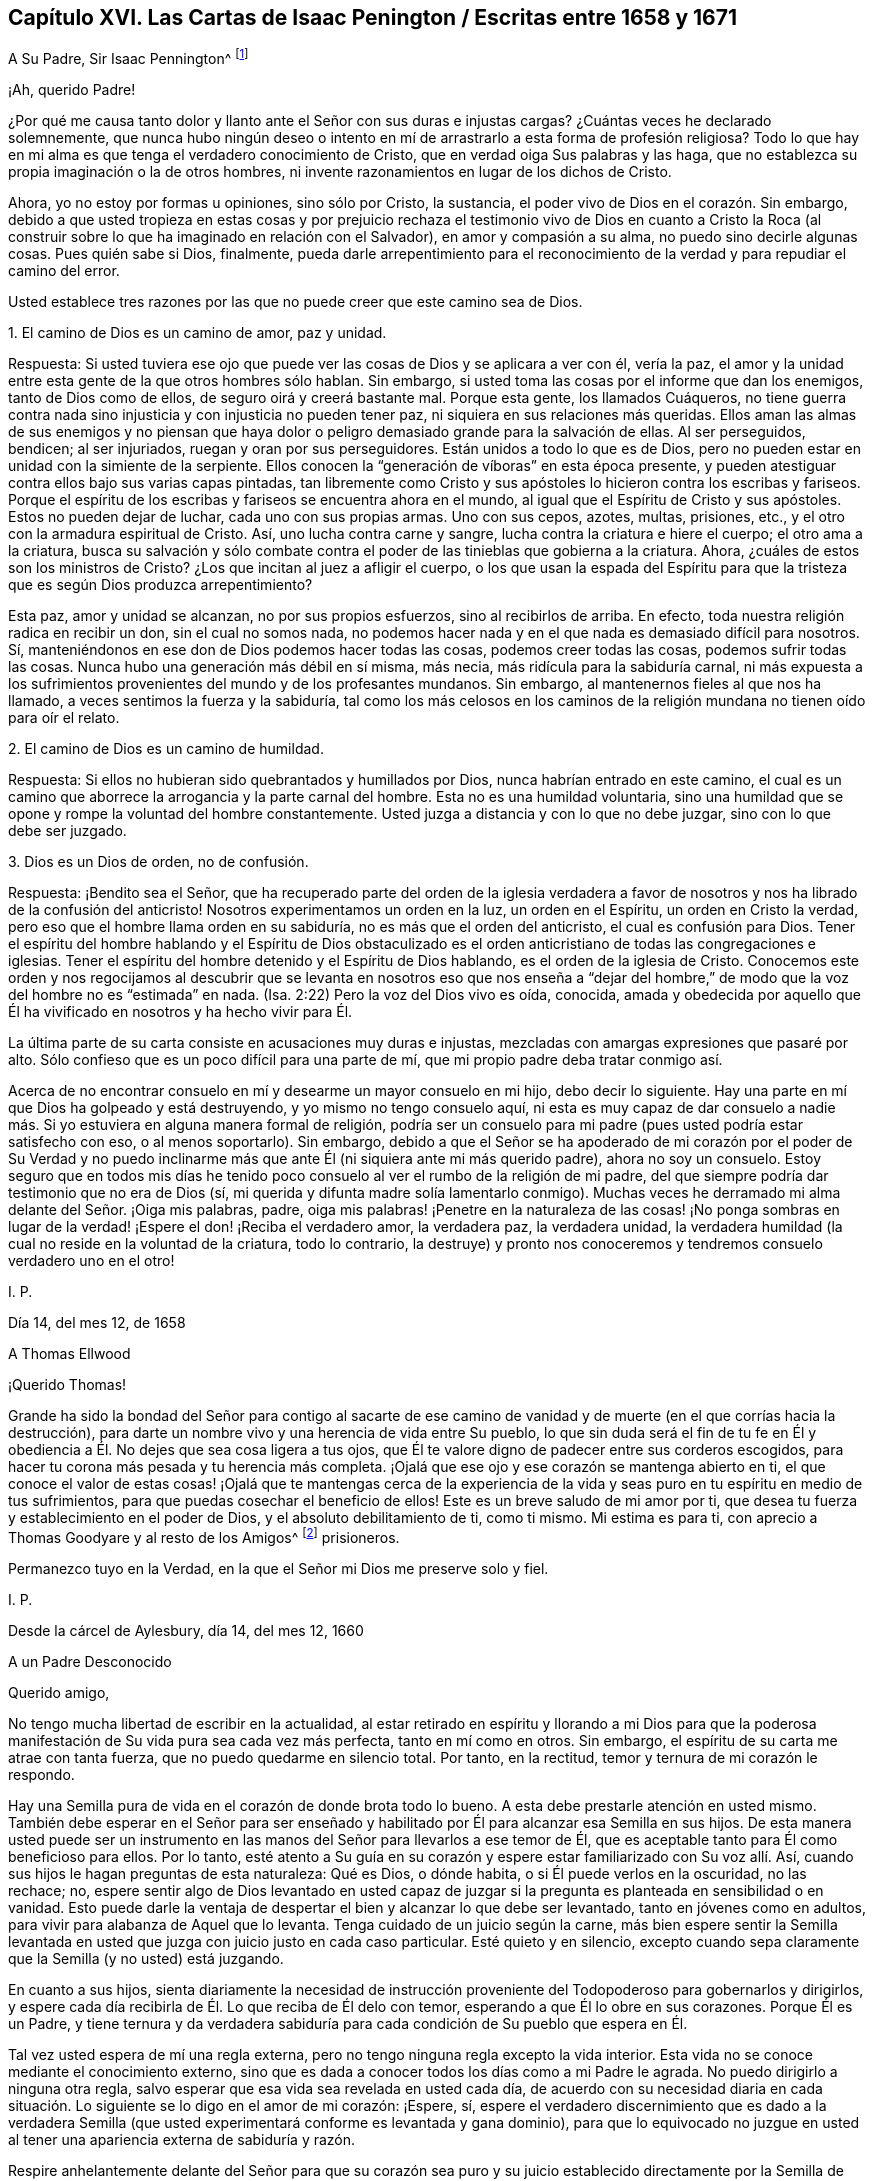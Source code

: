 == Capítulo XVI. Las Cartas de Isaac Penington / Escritas entre 1658 y 1671

[.letter-heading]
A Su Padre, Sir Isaac Pennington^
footnote:[El Padre de Isaac Penington (Sir Isaac Pennington, Padre.
1584-1661) fue un conocido político Inglés y puritano Congregacionalista,
establecido en la Cámara de los Comunes de 1640 a
1653 y Alcalde de Londres de 1642 a 1643.
Fue miembro del tribunal que condenó a Charles I de traición y lo ejecutó.
Después se convirtió en un prominente miembro del gobierno de Oliver Cromwell.
Con la Restauración de Charles II en 1660,
Pennington padre fue juzgado por alta traición y encarcelado en la Torre de Londres,
donde murió en espera de la ejecución, el 16 de diciembre de 1661.
(Isaac Penington Jr. eliminó una "`n`" de su nombre,
quizás para que no fuera confundido con su padre.)]

[.salutation]
¡Ah, querido Padre!

¿Por qué me causa tanto dolor y llanto ante el Señor con sus duras e injustas cargas?
¿Cuántas veces he declarado solemnemente,
que nunca hubo ningún deseo o intento en mí de arrastrarlo
a esta forma de profesión religiosa?
Todo lo que hay en mi alma es que tenga el verdadero conocimiento de Cristo,
que en verdad oiga Sus palabras y las haga,
que no establezca su propia imaginación o la de otros hombres,
ni invente razonamientos en lugar de los dichos de Cristo.

Ahora, yo no estoy por formas u opiniones, sino sólo por Cristo, la sustancia,
el poder vivo de Dios en el corazón. Sin embargo,
debido a que usted tropieza en estas cosas y por prejuicio rechaza
el testimonio vivo de Dios en cuanto a Cristo la Roca (al construir
sobre lo que ha imaginado en relación con el Salvador),
en amor y compasión a su alma, no puedo sino decirle algunas cosas.
Pues quién sabe si Dios, finalmente,
pueda darle arrepentimiento para el reconocimiento
de la verdad y para repudiar el camino del error.

Usted establece tres razones por las que no puede creer que este camino sea de Dios.

[.discourse-part]
1+++.+++ El camino de Dios es un camino de amor, paz y unidad.

[.discourse-part]
Respuesta:
Si usted tuviera ese ojo que puede ver las cosas de Dios y se aplicara a ver con él,
vería la paz, el amor y la unidad entre esta gente de la que otros hombres sólo hablan.
Sin embargo, si usted toma las cosas por el informe que dan los enemigos,
tanto de Dios como de ellos, de seguro oirá y creerá bastante mal.
Porque esta gente, los llamados Cuáqueros,
no tiene guerra contra nada sino injusticia y con injusticia no pueden tener paz,
ni siquiera en sus relaciones más queridas.
Ellos aman las almas de sus enemigos y no piensan que haya
dolor o peligro demasiado grande para la salvación de ellas.
Al ser perseguidos, bendicen; al ser injuriados, ruegan y oran por sus perseguidores.
Están unidos a todo lo que es de Dios,
pero no pueden estar en unidad con la simiente de la serpiente.
Ellos conocen la "`generación de víboras`" en esta época presente,
y pueden atestiguar contra ellos bajo sus varias capas pintadas,
tan libremente como Cristo y sus apóstoles lo hicieron contra los escribas y fariseos.
Porque el espíritu de los escribas y fariseos se encuentra ahora en el mundo,
al igual que el Espíritu de Cristo y sus apóstoles.
Estos no pueden dejar de luchar, cada uno con sus propias armas.
Uno con sus cepos, azotes, multas, prisiones, etc.,
y el otro con la armadura espiritual de Cristo.
Así, uno lucha contra carne y sangre, lucha contra la criatura e hiere el cuerpo;
el otro ama a la criatura,
busca su salvación y sólo combate contra el poder
de las tinieblas que gobierna a la criatura.
Ahora, ¿cuáles de estos son los ministros de Cristo?
¿Los que incitan al juez a afligir el cuerpo,
o los que usan la espada del Espíritu para que la
tristeza que es según Dios produzca arrepentimiento?

Esta paz, amor y unidad se alcanzan, no por sus propios esfuerzos,
sino al recibirlos de arriba.
En efecto, toda nuestra religión radica en recibir un don, sin el cual no somos nada,
no podemos hacer nada y en el que nada es demasiado difícil para nosotros.
Sí, manteniéndonos en ese don de Dios podemos hacer todas las cosas,
podemos creer todas las cosas, podemos sufrir todas las cosas.
Nunca hubo una generación más débil en sí misma, más necia,
más ridícula para la sabiduría carnal,
ni más expuesta a los sufrimientos provenientes del mundo y de los profesantes mundanos.
Sin embargo, al mantenernos fieles al que nos ha llamado,
a veces sentimos la fuerza y la sabiduría,
tal como los más celosos en los caminos de la religión
mundana no tienen oído para oír el relato.

[.discourse-part]
2+++.+++ El camino de Dios es un camino de humildad.

[.discourse-part]
Respuesta: Si ellos no hubieran sido quebrantados y humillados por Dios,
nunca habrían entrado en este camino,
el cual es un camino que aborrece la arrogancia y la parte carnal del hombre.
Esta no es una humildad voluntaria,
sino una humildad que se opone y rompe la voluntad del hombre constantemente.
Usted juzga a distancia y con lo que no debe juzgar, sino con lo que debe ser juzgado.

[.discourse-part]
3+++.+++ Dios es un Dios de orden, no de confusión.

[.discourse-part]
Respuesta: ¡Bendito sea el Señor,
que ha recuperado parte del orden de la iglesia verdadera a favor
de nosotros y nos ha librado de la confusión del anticristo!
Nosotros experimentamos un orden en la luz, un orden en el Espíritu,
un orden en Cristo la verdad, pero eso que el hombre llama orden en su sabiduría,
no es más que el orden del anticristo, el cual es confusión para Dios.
Tener el espíritu del hombre hablando y el Espíritu de Dios obstaculizado
es el orden anticristiano de todas las congregaciones e iglesias.
Tener el espíritu del hombre detenido y el Espíritu de Dios hablando,
es el orden de la iglesia de Cristo.
Conocemos este orden y nos regocijamos al descubrir que se levanta
en nosotros eso que nos enseña a "`dejar del hombre,`" de modo
que la voz del hombre no es "`estimada`" en nada.
(Isa.
2:22) Pero la voz del Dios vivo es oída, conocida,
amada y obedecida por aquello que Él ha vivificado en nosotros y ha hecho vivir para Él.

La última parte de su carta consiste en acusaciones muy duras e injustas,
mezcladas con amargas expresiones que pasaré por alto.
Sólo confieso que es un poco difícil para una parte de mí,
que mi propio padre deba tratar conmigo así.

Acerca de no encontrar consuelo en mí y desearme un mayor consuelo en mi hijo,
debo decir lo siguiente.
Hay una parte en mí que Dios ha golpeado y está destruyendo,
y yo mismo no tengo consuelo aquí,
ni esta es muy capaz de dar consuelo a nadie más.
Si yo estuviera en alguna manera formal de religión,
podría ser un consuelo para mi padre (pues usted podría estar satisfecho con eso,
o al menos soportarlo).
Sin embargo,
debido a que el Señor se ha apoderado de mi corazón por el poder de Su Verdad
y no puedo inclinarme más que ante Él (ni siquiera ante mi más querido padre),
ahora no soy un consuelo.
Estoy seguro que en todos mis días he tenido poco
consuelo al ver el rumbo de la religión de mi padre,
del que siempre podría dar testimonio que no era de Dios (sí,
mi querida y difunta madre solía lamentarlo conmigo).
Muchas veces he derramado mi alma delante del Señor. ¡Oiga mis palabras, padre,
oiga mis palabras! ¡Penetre en la naturaleza de las cosas! ¡No ponga sombras
en lugar de la verdad! ¡Espere el don! ¡Reciba el verdadero amor,
la verdadera paz, la verdadera unidad,
la verdadera humildad (la cual no reside en la voluntad de la criatura,
todo lo contrario,
la destruye) y pronto nos conoceremos y tendremos consuelo verdadero uno en el otro!

[.signed-section-signature]
I+++.+++ P.

[.signed-section-context-close]
Día 14, del mes 12, de 1658

[.letter-heading]
A Thomas Ellwood

[.salutation]
¡Querido Thomas!

Grande ha sido la bondad del Señor para contigo al sacarte de ese
camino de vanidad y de muerte (en el que corrías hacia la destrucción),
para darte un nombre vivo y una herencia de vida entre Su pueblo,
lo que sin duda será el fin de tu fe en Él y obediencia
a Él. No dejes que sea cosa ligera a tus ojos,
que Él te valore digno de padecer entre sus corderos escogidos,
para hacer tu corona más pesada y tu herencia más completa.
¡Ojalá que ese ojo y ese corazón se mantenga abierto en ti,
el que conoce el valor de estas cosas! ¡Ojalá que te mantengas cerca de
la experiencia de la vida y seas puro en tu espíritu en medio de tus sufrimientos,
para que puedas cosechar el beneficio de ellos!
Este es un breve saludo de mi amor por ti,
que desea tu fuerza y establecimiento en el poder de Dios,
y el absoluto debilitamiento de ti, como ti mismo.
Mi estima es para ti, con aprecio a Thomas Goodyare y al resto de los Amigos^
footnote:[Cada vez que la palabra "`Amigos`" se escribe con mayúscula en estas cartas,
Penington se refiere a los miembros de la Sociedad de los Amigos (Cuáqueros).]
prisioneros.

Permanezco tuyo en la Verdad, en la que el Señor mi Dios me preserve solo y fiel.

[.signed-section-signature]
I+++.+++ P.

[.signed-section-context-close]
Desde la cárcel de Aylesbury, día 14, del mes 12, 1660

[.letter-heading]
A un Padre Desconocido

[.salutation]
Querido amigo,

No tengo mucha libertad de escribir en la actualidad,
al estar retirado en espíritu y llorando a mi Dios para que la
poderosa manifestación de Su vida pura sea cada vez más perfecta,
tanto en mí como en otros.
Sin embargo, el espíritu de su carta me atrae con tanta fuerza,
que no puedo quedarme en silencio total.
Por tanto, en la rectitud, temor y ternura de mi corazón le respondo.

Hay una Semilla pura de vida en el corazón de donde brota todo lo bueno.
A esta debe prestarle atención en usted mismo.
También debe esperar en el Señor para ser enseñado y habilitado
por Él para alcanzar esa Semilla en sus hijos.
De esta manera usted puede ser un instrumento en las manos
del Señor para llevarlos a ese temor de Él,
que es aceptable tanto para Él como beneficioso para ellos.
Por lo tanto,
esté atento a Su guía en su corazón y espere estar familiarizado con Su voz allí. Así,
cuando sus hijos le hagan preguntas de esta naturaleza: Qué es Dios, o dónde habita,
o si Él puede verlos en la oscuridad, no las rechace; no,
espere sentir algo de Dios levantado en usted capaz de juzgar
si la pregunta es planteada en sensibilidad o en vanidad.
Esto puede darle la ventaja de despertar el bien y alcanzar lo que debe ser levantado,
tanto en jóvenes como en adultos, para vivir para alabanza de Aquel que lo levanta.
Tenga cuidado de un juicio según la carne,
más bien espere sentir la Semilla levantada en usted
que juzga con juicio justo en cada caso particular.
Esté quieto y en silencio,
excepto cuando sepa claramente que la Semilla (y no usted) está juzgando.

En cuanto a sus hijos,
sienta diariamente la necesidad de instrucción proveniente
del Todopoderoso para gobernarlos y dirigirlos,
y espere cada día recibirla de Él. Lo que reciba de Él delo con temor,
esperando a que Él lo obre en sus corazones.
Porque Él es un Padre,
y tiene ternura y da verdadera sabiduría para cada
condición de Su pueblo que espera en Él.

Tal vez usted espera de mí una regla externa,
pero no tengo ninguna regla excepto la vida interior.
Esta vida no se conoce mediante el conocimiento externo,
sino que es dada a conocer todos los días como a mi Padre le agrada.
No puedo dirigirlo a ninguna otra regla,
salvo esperar que esa vida sea revelada en usted cada día,
de acuerdo con su necesidad diaria en cada situación.
Lo siguiente se lo digo en el amor de mi corazón:
¡Espere, sí,
espere el verdadero discernimiento que es dado a la verdadera Semilla
(que usted experimentará conforme es levantada y gana dominio),
para que lo equivocado no juzgue en usted al tener
una apariencia externa de sabiduría y razón.

Respire anhelantemente delante del Señor para que su corazón sea puro y su juicio
establecido directamente por la Semilla de vida dentro de usted,
y para que sus hijos sean guiados y criados también en la consciencia de la misma Semilla.
En cuanto a la oración, ellos no necesitarán que les sea enseñada externamente.
Si un verdadero sentido de la Semilla es encendido en ellos (aún tan jóvenes),
de ese sentido surgirán respiraciones anhelantes por el que lo engendró,
apropiadas a su estado actual.
Esto hará que ese sentido y vida en ellos crezca y se incremente.

Así, en la sencillez de mi corazón le he contestado,
de acuerdo al impulso y libertad que encontré allí y que no me atrevo a exceder.
Yo, su amigo sincero, aunque exteriormente desconocido.

[.signed-section-signature]
I+++.+++ P.

[.signed-section-context-close]
Día 20, del mes 3, de 1665

[.letter-heading]
Para Aquel que le Envió un Documento de Richard Baxter

[.salutation]
Querido amigo,

A quien a menudo recuerdo con amor y corazón suave, deseando en Dios,
que disfrute de Su presencia y vida pura en este mundo,
la que Él juzgue conveniente para usted, y que después de esta vida,
su alma se siente en descanso y paz con Él para siempre.

He recibido de usted un documento de Richard Baxter, que me envió, creo, en amor,
y en amor estoy obligado a regresarle mi sentido del mismo.
Me parece muy útil e importante hasta donde llega, pero tiene un gran defecto,
que no dirige a los pecadores a esa Semilla de vida y poder,
en la que y a través de la cual pueden hacer lo que él les exhorte a hacer.
Porque, ¿cómo pueden llegar ellos a una verdadera conciencia o arrepentimiento,
o a unirse en pacto con Dios a través de Cristo,
hasta que conozcan y reciban algo de Dios en donde esto pueda ser hecho?
Oh, querido amigo mío, deseo que él,
usted y todos los que en alguna medida se vuelvan de este mundo y deseen la vida eterna,
puedan conocer la instrucción de la vida,
y sentir ese don de Dios en el cual Él es conocido, amado y unido en pacto.
De esta manera usted puede experimentar un comienzo puro,
un crecimiento puro y continuar hacia la perfección,
y no tener meras nociones concernientes a cosas establecidas en el entendimiento terrenal,
las cuales fácilmente se pudren y se contaminan.

Cualquier cosa que los hombres puedan decir o pensar de mí,
no tengo ninguna otra religión ahora que no haya tenido desde el principio,
sólo que ahora tengo más clara dirección y guía de esa Semilla de vida,
en y por la cual le plació al Señor darme vida entonces.
Y sé (y experimento diariamente en mi corazón) que esta es, ni más ni menos,
que la luz del día eterno en el cual el hombre renovado debe caminar, y ni más ni menos,
que la vida del Hijo (a quien Dios dio en rescate por los pecadores),
que puede vivificar al hombre para que lo haga.
Y sólo Cristo, por Su vida revelada en el alma y Su sangre derramada allí para lavarla,
puede salvar al pobre pecador del pecado, de la ira y de la miseria.
Mi esperanza no está en lo que he hecho, hago o pueda hacer,
sino en lo que Él ha hecho sin mí y hace también en mí.

Esto describe mi amor hacia usted,
sacado a la luz en este momento por la expresión externa del suyo al enviar ese documento;
quien sigue siendo (desde mi primer contacto) y ha sido siempre un amigo y devoto suyo.

[.signed-section-signature]
I+++.+++ P.

[.signed-section-context-close]
Chalfonte de Pedro, día 19, del mes 6, de 1665

[.letter-heading]
Para Su Esposa

[.signed-section-context-open.centered]
(Escrita por motivo de su cuarto encarcelamiento)

[.salutation]
Mi querido amor verdadero,

Apenas tengo libertad para darme cuenta de lo que ha sucedido,
incluso en mis propios pensamientos; sin embargo,
estoy satisfecho en mi propio corazón que el Señor, quien es bueno,
ha ordenado las cosas de esta manera y que hará lo que le plazca.
¿Por qué debería murmurar o encontrar falla el razonamiento carnalmente sabio?

¡Oh,
guarde silencio delante del Señor toda carne en mi interior! ¡No moleste a mi
alma mientras espera en mi Dios saber qué está obrando en mí y por mí,
y a qué puedan conducir estos crueles sucesos!

Una cosa he deseado del Señor, que yo sea Suyo,
perfectamente administrado por Él para que no conozca nada sino a Él,
y que no disfrute de nada aparte de Su vida y dirección. Por tanto,
debo renunciar y ser separado incluso de ti, mi más querido y noble amor,
o no podré ser feliz en mi propia alma o disfrutar de ti como deseo.

Encuentro mi corazón profundamente deseoso y respirando anhelantemente
tras el poder puro del Señor para que reine en mí. Sin embargo,
no me atrevo a elegir por mí mismo,
sino que ruego ser enseñado a esperar y a estar dispuesto
a beber lo que falta de la copa de sufrimiento,
tanto interna como externamente, hasta que el Señor tenga a bien quitarla de mis labios.

Oh, querida, di poco sobre mí. No abogues mi causa,
sino mantente quieta en tu propio espíritu y espera
lo que el Señor vaya a hacer por mí. Así,
todas mis oraciones, las cuales en la ternura de mi alma he levantado a menudo por ti,
tendrán su pleno efecto en ti.
Mi amada, sé mi verdadera compañera de yugo,
útil para atraer mi corazón hacia el Señor y alejarlo de todo excepto
de lo que es santificado por la presencia y guía de Su vida.

[.signed-section-closing]
Siento y sabes que soy, muy cariñosamente tuyo.

[.signed-section-signature]
I+++.+++ P.

[.signed-section-context-close]
Día 1, del mes 7, de 1665

[.letter-heading]
A un Amigo en Londres

[.signed-section-context-open.centered]
(Escrito en ocasión de la plaga, 1665)

[.salutation]
¡Oh amigo!

Temible es el Señor, esto es conocido y sentido ahora más allá de lo que pueda ser dicho.
¿Teme su corazón delante de Él? ¿Está dispuesto a sujetarse
a Él? ¿Anhela Su fortaleza con el fin de confiar en Él,
usted y su familia?
¡Oh, que pueda ser ayudado diariamente para clamar ante Él! ¡Que Él,
quien es tierno y capaz de preservar,
tenga misericordia de usted cuando Sus flechas vuelen alrededor!

Retírese, retírese interiormente y espere sentir Su vida,
para que su alma se encuentre fuera de los razonamientos y pensamientos de su mente,
pero dentro de aquello que los fija en un lugar más profundo.
Aquí el Señor se conoce y se adora, en aquello que es de Él, engendrado por Él,
formado por Él, preservado por él, cerrado y abierto por Él a Su placer.
Así,
viviendo en la experiencia y en el puro temor del Señor (no entrometiéndose
a juzgar a otros o justificándose a sí mismo,
sino a la espera de la aparición de Él en usted,
quien es el justificador y la justificación),
usted será habilitado por el Señor en Su tiempo para
conducir a sus hijos y familia en la misma experiencia,
de modo que todos juntos, usted y ellos, disfruten la misma preservación que viene de Él.

Y si su corazón es recto delante del Señor y su alma
está despierta y guardada en Su temor,
encontrará algo de donde salir, y algo donde entrar, y al Señor atrayéndolo y guiándolo.
Y este golpe tan terrible para otros, y no completamente sin temor para usted,
resultará de gran ventaja en su favor,
al atraerlo más hacia un sentido y conocimiento del Único infinito,
y sacarlo de sus pensamientos y conocimiento terrenales, los cuales no ayudarán ahora.

[.signed-section-closing]
Su amigo,

[.signed-section-signature]
I+++.+++ P.

[.signed-section-context-close]
Día 8, del mes 7, de 1665

[.letter-heading]
A Elizabeth Walmsley

[.salutation]
Querida amiga,

Mi corazón se derritió sobremanera dentro de mí al leer tus preciosas y tiernas líneas.
En verdad estaba muy abrumado, y varias veces me incliné a interrumpir la lectura,
porque la frescura y la fuerza de la vida en tus palabras
fluyeron sobre mí. Y dije una y otra vez en mi corazón:
'`es la voz misma de una hija de mi Padre,`' cuyo sonido
alcanzó y refrescó profundamente mi alma.
Y mi corazón dice esto: "`Bendito sea mi Dios por sus tiernas misericordias hacia ti,
en visitarte, guiarte y preservarte hasta este día,
y por enseñar a Su Semilla a hablar así en ti.`"
¡Oh deja que Su alabanza viva y abunde en tu pecho para siempre!
Y en el fluir y manar de esta vida,
acuérdate de mí en el trono de la misericordia de mi Padre,
por la que vivo y tengo mi única esperanza ante Él.

¡Qué la misericordia,
bendición y la presencia pura de mi Dios llenen tu
alma y descansen sobre ti para siempre! ¡Amén!

Recuérdale mi amor a tu hermana, cuyo bienestar interior y prosperidad deseo, es decir,
que ella pueda ser una contigo en la Semilla y Vida de Dios.

Soy tu Amigo no fingido y querido amante de la Semilla pura de vida en ti.

[.signed-section-signature]
I+++.+++ P.

[.signed-section-context-close]
Cárcel de Aylesbury, día 19, del mes 8, de 1665

[.letter-heading]
A Sus Amigos en Horton e Inmediaciones

[.salutation]
Mis Amigos,

Ha habido un día nublado y oscuro,
en el que la iglesia y edificio de Dios ha sido devastado,
y Su santa ciudad (de acuerdo con Su decreto y propósito)
hollada bajo el pie de los gentiles.
Todo este tiempo Su iglesia ha sido como una viuda desolada, llorando en el desierto.
A pesar de todo, Dios no ha dejado a Su pueblo durante esta época,
porque siempre ha habido respiraciones anhelantes
y movimientos de vida en y desde la Semilla preciosa.
Sin embargo, aunque había verdaderos deseos y anhelos en pos de la verdadera iglesia,
en medio de estos deseos el enemigo atacó,
y animó a hombres a ir más allá de donde habían sido verdaderamente guiados.
Así, leyendo en las Escrituras acerca de un estado de iglesia, mandatos de iglesia, etc.,
pensaron que era su deber seguir edificando.
De este modo,
se han metido en muchas cosas en las cuales no han sido aceptados por el Señor (aunque,
en sus respiraciones y deseos verdaderos, fueron aceptados).
Y, ¿cuál ha sido el resultado de lo edificado por el hombre?
¡Oh, la Semilla pura ha sido sepultada en ellos,
y ellos han sido como un sepulcro para Ella, y sus propias imaginaciones,
conocimiento carnal y forma de adoración son de gran estima!

¡Oh Señor mi Dios,
te suplico que levantes de nuevo la vida pura y aquellas
respiraciones anhelantes y puras que han sido ahogadas,
perdidas y enterradas en estas construcciones!

Ahora, queridos amigos, solo el Señor edificó Su iglesia al principio.
Él también arrasó lo edificado y llevó Su templo vivo fuera del caparazón a un desierto;
y solo el Señor puede sacar del desierto a Su iglesia otra vez (apoyándose en su Amado),
en su estado edificado.
Ah, queridos amigos, todo debe ser disperso, todas las reuniones,
todo lo edificado que no es del Señor debe ser disperso, para que Su reunión,
Su edificio sea conocido y exaltado en la tierra.
Así pues, deseo que no retengan nada en este día del Señor (pues es así, de hecho),
contra la luz y el poder del Señor. El Señor puede, y mantendrá Su obra,
por débil y de poca estima que sea ante el ojo del hombre,
pero el hombre no podrá mantener sus obras,
por altas y fuertes que sean ante sus propios ojos.

Y ya que mi espíritu está en este momento inesperadamente
abierto en amor y en vida hacia ustedes,
voy a mencionar una o dos grandes trampas en las que veo a los profesantes enredados,
para que ustedes puedan esperar en el Señor y escapar del mal y del peligro de ellas.

Primera: Ellos ven demasiado el tiempo externo y las cosas externas,
y sus expectativas son en demasía, de este modo.
¡Oh, no permitan que esto sea así en ustedes, sino esperen el día interior,
donde las cosas de Dios son forjadas en el corazón.

¡Ay del que haya tropezado en la aparición viva de
la preciosa verdad de Dios en este nuestro día,
y en su propia sabiduría haya exaltado lo que él debería haber dejado caer! ¡Oh,
que ninguno de ustedes (a quienes he amado cariñosamente y todavía amo,
y a quienes he buscado verdaderamente en el Señor y aún busco) jamás muestren
semejantes ejemplos y tristes espectáculos de lo que ahora escribo en un sentido
vivo! ¡Que esa Semilla que ha llorado y es oprimida entre ustedes pueda vivir,
y se levante en el poder de la vida sobre lo que la ha afligido y oprimido!
Porque en verdad siento entre ustedes una sabiduría
y un conocimiento que no es de la Semilla,
que más bien la oprimen.
¡Oh,
qué atrevimiento de palabra me da el Señor para ustedes!
¡En verdad estoy deshecho de preocupación por ustedes!
Y en la fuerza de ese amor que busca en sus pechos,
deseo que la cosa abominable entre ustedes pueda ser descubierta y purgada,
de manera que lo que es en verdad de Dios brote, viva y florezca en medio de ustedes.

Segunda:
En lo que los profesantes se equivocan gravemente
tiene que ver con orar en el nombre de Cristo,
en cuyo Nombre el que pide recibe,
y fuera de ese Nombre no existe el derecho de pedirle al Padre.
Ellos piensan que orar en el nombre de Cristo consiste
en el uso de algunas palabras externas,
tales como: "`Haz esto por amor de Tu Hijo;`" o "`Te suplicamos en el nombre de Cristo.`"
¡Pero hay muchos que no conocen al Padre y aún así utilizan tales palabras!
Y hay otros que son enseñados por el Padre a orar,
oran en el Hijo y no son guiados a usar tales palabras.
El Nombre en el que está la petición y la aceptación es vivo,
y el que ora en el mover del Espíritu y en el poder y virtud de la vida del Hijo,
ora en el Nombre.
Sólo esta voz es reconocida por el Padre, no la otra,
que ha aprendido en su propia voluntad,
tiempo y espíritu a usar las palabras relacionadas con el Hijo.

¡Ah amigos,
ojalá ustedes puedan viajar hacia la verdad y encontrarse
con la sustancia infalible de las cosas,
para que vivan y no mueran!
Entonces verán cuánto se ha equivocado el hombre y sigue equivocándose, sí, es decir,
el hombre en ustedes.
Y verán que sólo esa Semilla y los que han nacido de Ella,
conocen la verdad viva y caminan en la senda viva, donde no hay error ni engaño,
sino una perfecta preservación de ellos.
Allí, en la Semilla, deseo conocerlos y abrazarlos,
donde podemos unirnos y conocernos unos a otros, en el nacimiento y vida espirituales,
inseparablemente para siempre.

Sigo siendo su amigo encarcelado,
según la sabiduría de Dios y en Su complacencia pura y temor,
aunque la sabiduría del hombre podría haber evitado fácilmente estos lazos.

[.signed-section-signature]
I+++.+++ P.

[.signed-section-context-close]
Cárcel de Aylesbury, día 22, del mes 8, de 1665

[.letter-heading]
Para los Amigos de la Verdad En y Cerca de los Dos Chalfonts

[.salutation]
Queridos amigos.

Estoy separado de ustedes en cuanto a la presencia corporal,
pero no puedo olvidarlos porque están escritos en mi corazón,
y no puedo sino solo desear su paz y bienestar como para mi propia alma.

Y este es mi presente clamor por ustedes: ¡Qué puedan experimentar el aliento de vida,
esa vida que en un primer momento los vivificó y que todavía vivifica!
Este aliento de vida tiene poder sobre la muerte y al ser sentido por ustedes,
doblegará la muerte en ustedes y sentirán la Semilla
levantando Su cabeza sobre lo que la oprime.
¿Por qué debería ser el nacimiento real un cautivo en alguno de ustedes?
¿Por qué debería cualquiera de ustedes estar de parto y no dar a luz?
¿Por qué el pecado debería tener dominio en alguno de ustedes,
en lugar de que la gracia reine en su vida y poder en todos?
¡Oh,
si pudieran ser vivificados! ¡Si pudieran recibir
ayuda! ¡Si fueran llevados a la verdadera sumisión,
la que engendra el verdadero dominio!
De hecho, clamo por mi propia alma y por las de ustedes también,
que en una virtud y poder de la vida,
podamos ser entretejidos y servirle al Señor nuestro Dios en perfecta unidad de espíritu.

¡Padre, sopla sobre la carne en todos nosotros, sécala en las raíces,
permite que todo lo nacido de ella muera en nosotros y que su vientre llegue a ser estéril,
para que ya no lleve más fruto para muerte e injusticia.
Permite que Tu Semilla pura viva en nosotros y que el vientre que
ha pasado demasiado tiempo estéril abunde en fruto para Ti,
para que pueda ser una viña de tu propio plantío, riego y abono,
produciendo frutos santos, puros y agradables a Tu paladar! ¡Padre,
que nunca te arrepientas del amor, del favor y de la misericordia que nos has mostrado,
al reunirnos fuera del mundo y de en medio de muchas formas de profesión!

Mis amigos, ¿qué les diré? ¡Que el Señor los mantenga vivos y conscientes,
caminen y vivan con Él,
tanto en privado como en sus asambleas! ¡Sean serios en sus espíritus para que
puedan sentir el peso de Su Semilla brotando en ustedes y descansando sobre ustedes,
para balancear sus corazones hacia Él! ¡Dejen que los pensamientos,
deseos y preocupaciones terrenales que comen como una gangrena,
se mantengan afuera por el poder de esa vida que tienen,
en la medida que permanecen en pacto con Aquel que los ha reunido
mediante Su luz pura que brilla dentro de ustedes! ¡Oh,
si todos moraran allí y no retrocedieran hacia la naturaleza terrenal,
donde el enemigo está al acecho para enredar y atrapar
sus mentes y llevarlos a una pérdida!

Sientan mi corazón de amor y tierno cuidado por ustedes en la vivificante vida de Dios.
Que el Señor Dios los guarde para bien y perfeccione Su obra en ustedes,
que atraiga sus corazones más y más cerca de Él hasta que sean tragados por Él,
y encuentren sus corazones aptos y bienvenidos en el seno de su Amado.
Ahí podrán sentarse en el descanso y gozar de Su plenitud para siempre.
Este es el bendito fin del amor del Señor para con ustedes
y de todos los esfuerzos fieles que han sido por ustedes.

Cuando ustedes estaban sentados juntos y esperando en el Señor,
estas cosas brotaron en mi corazón hacia ustedes.
Y si ustedes prueban alguna dulzura o frescura en ellas, inclínense ante la Fuente,
y sean conscientes de Sus alabanzas brotando en medio de ustedes.
Su amigo y hermano en la Verdad,

[.signed-section-signature]
I+++.+++ P.

[.signed-section-context-close]
Desde mi lugar de confinamiento en Aylesbury

[.signed-section-context-close]
Día 20, del mes 4, de 1666

[.letter-heading]
Para el Conde de Bridgewater^
footnote:[El Conde de Bridgewater fue el hombre principalmente
responsable de varios de los largos encarcelamientos de Isaac Penington.
Debido a que Penington no se inclinó ante él,
ni se dirigió a él como "`Mi Señor,`" ni se refirió a sí mismo como "`su
humilde servidor,`" el Conde de Bridgewater adquirió órdenes militares
para tener a Penington detenido y encarcelado en varias ocasiones.
En total, Isaac Penington pasó cerca de cinco años en la cárcel,
por lo general en Aylesbury, aunque una vez en Reading.]

[.salutation]
Amigo,

Es el deseo de mi corazón caminar con Dios en el verdadero temor de Su Nombre,
y en amor verdadero y buena voluntad para con todos
los hombres todos mis días aquí en la tierra.
Con este fin espero en Dios día y noche,
para conocer Su voluntad y recibir de Él instrucción incuestionable
respecto a lo que es aceptable delante de Sus ojos.
Después de que Él haya manifestado Su placer en alguna cosa,
espero en Él fuerza para llevarla a cabo, y cuando la ha forjado en mí,
mi alma lo bendice por ello.
Si este es un camino correcto, no debo ser condenado en este, pero si no lo es,
y usted conoce un camino mejor, muéstremelo en amor, mansedumbre y ternura,
tal como yo estaría dispuesto a hacerle saber, por su bien,
lo que el Señor me ha mostrado.
Sin embargo, estoy plenamente convencido de que Dios es más alto que el hombre,
y que Su voluntad y Sus leyes deben ser establecidas y obedecidas en primer lugar,
y las del hombre solo en segundo lugar,
y en debida subordinación a la voluntad y leyes de Dios.

Ahora amigo,
dedíquese a hacer lo que es correcto y noble y a lo que
es realmente justificable ante los ojos de Dios,
para que pueda rendirle una cuenta aceptable cuando Él lo llame.
Lo que usted me ha hecho no me ha hecho su enemigo, más bien,
en medio de ello deseo su bienestar y que en su posición
y acciones se conduzca de manera tal,
que no provoque a Dios en contra suya en este mundo, ni en el mundo venidero.

¿No me ha afligido lo suficiente sin causa?
¿Quiere que me incline ante usted aun cuando el Señor
no me haya dado la libertad de hacerlo?
Si yo le diera títulos y honores externos, ¿no le haría más mal que bien?
¡Desista y sea pobre en espíritu delante del Señor!
¡Hónrelo en su corazón y en sus caminos,
y espere la verdadera nobleza y honor que son de Él! Tiene poco
tiempo para estar aquí en el mundo y luego comienza la eternidad.
Lo que ha sembrado aquí, debe cosecharlo entonces.
¡Siembre, no para su propia voluntad ni sabiduría, sino para el Espíritu de Dios,
y conozca la guía de Aquel que es el único capaz de conducir al hombre correctamente!
En realidad,
debería estar sujeto en su propio corazón a esa Semilla que le ha ofendido en otros,
esa que da testimonio de Dios y está en contra de los pensamientos,
los caminos y las obras del hombre corrupto.
¡Ojalá pueda sentir la Semilla de vida de Dios y conocer el buen fruto producido por
ella! ¡Ojalá que la naturaleza maligna con su obra maligna sean cortadas en usted,
para que su alma pueda escapar de la ira y de la miseria
que acompañan las obras y a los que hacen iniquidad!

Le he enviado en amor el folleto adjunto.
Léalo con temor y humildad, alzando su corazón al Señor que da entendimiento,
para que sea una bendición para usted,
porque fue escrito en el amor verdadero y es de una naturaleza sanadora y guiadora.
Le he escrito anteriormente,
pero mi camino ha sido tan restringido que no he encontrado fácil acceso a usted,
y cómo o si esto llegará a su mano no lo sé. Pero esto sinceramente le digo:
He sentido la naturaleza del Cordero bajo mis sufrimientos por su causa,
para los cuales no le he dado ninguna razón,
ni para que comenzaran ni para que continúen. Y si puede
llevar esto al tribunal del Testigo de Dios en su corazón,
entonces este tratará fielmente con usted,
culpando lo que Dios culpa y justificando lo que Él justifica.
Y aunque el Señor mira y defenderá la causa de Sus inocentes, aún así no deseo que sufra,
ni por parte de Dios, ni por parte del hombre, ni por mi causa.
Más bien, deseo que pueda ser guiado y preservado en aquello que será descanso dulce,
paz y seguridad para todos los que están protegidos por ello.

Esta es la suma de lo que tengo que decir por ahora,
quien ha escrito esto con el único fin de que (en los movimientos del verdadero amor
hacia usted) experimente el poder de Dios formándose en su corazón como debe ser,
y produciendo los frutos de justicia en usted.
Mi deseo es que Él lo haga parte de la simiente de los benditos,
que herede la bendición y que encuentre la naturaleza
terrenal consumida y llevada a nada en usted.
Pues la maldición pertenece a la naturaleza terrenal y esta debe sentir la maldición,
en la medida que Dios traiga sus juicios justos a
los corazones y a las cabezas de los transgresores.
Y sabiendo que hay un Día en el que Dios hace que los transgresores rindan cuentas,
le advierto con ternura que considere sus caminos y haga las paces con Él,
para que no sea irremediablemente y eternamente miserable,
sino que sea transformado por Su vida y naturaleza.

Y amigo, sepa esto con certeza:
La religión aceptable para Dios no es la hecha o
la elegida por el hombre (ni por el Papa,
ni por cualquier otro hombre), sino solo la que es de Él. Ahora,
¿qué será de ese hombre cuya religión y culto son repugnantes para Dios?
¿Dónde estará él, o qué explicación será capaz de dar cuando comparezca ante Dios?

No es frecuente que usted reciba un trato tan honesto como este.
Estas cosas tienen mucho que ver con usted; espere en Dios Su luz verdadera,
para que no sea engañado sobre ellas, pues de ese modo,
su pérdida sería grande e irreparable.

Soy su amigo en estas cosas y le he escrito con amor
verdadero y deseoso del bienestar de su alma.

[.signed-section-signature]
I+++.+++ P.

[.signed-section-context-close]
Desde la cárcel Aylesbury, día 24, del mes 6, de 1666

[.letter-heading]
Para Elizabeth Walmsley, Giles de Chalfont

[.salutation]
Querida amiga,

Mis pensamientos de ti me agradan.
De hecho, estoy conmovido con el sentido del amor del Señor hacia ti,
como para mi propia alma.

¿Qué éramos para que el Señor extendiera su brazo hacia nosotros y nos recogiera?
Y,
¿qué somos para que el Señor diariamente nos recuerde
en el fluir de Sus amorosas bondades y misericordias?
¡Oh, Su piedad, Su compasión! ¿No eres capaz de decir lo mismo también? Estimada amiga,
mi deseo es que el poder y las bendiciones de la vida desciendan
sobre ti y que sientas a tu Dios cerca,
que tu corazón esté presto a dejarlo entrar,
y cerrado contra todo lo que es de una naturaleza contraria a la Suya.
¡Oh, que conozcas esa muerte pasando sobre ti y perfeccionada en ti,
la cual prepara para y deja entrar la plenitud de Su vida pura y sin mancha!

Te encomiendo mi amor para tu hermana y para todos los Amigos cuando tengas la oportunidad,
quienes respiran con gran anhelo tras el Señor y desean caminar en rectitud
de corazón con Él. Soy tu amigo en el afecto que es de la Verdad.

[.signed-section-signature]
I+++.+++ P.

[.signed-section-context-close]
Aylesbury, día 20, del mes 4, de 1666

[.letter-heading]
Para un Destinatario Desconocido

[.salutation]
Amigo,

La vasija o la naturaleza creada, envenenada por el pecado y la muerte,
no puede ser redimida por nada excepto por la vida
y el poder de Dios revelados en la vasija.
Esta vida, esta paz, este poder, esta justicia, esta salvación es el Señor Jesucristo.
El que experimenta algo de esto, experimenta algo de Cristo,
y al ser unido y participar de esto,
participa de algo de Su redención. Porque no es por un conocimiento externo,
sino por una virtud interna y la vida espiritual recibida de Cristo y mantenida en Cristo,
que los que son salvos, son salvos.
Para mí esto es lo que vale, y por lo que he estado dispuesto a desprenderme de todo,
y a viajar cada día hacia esta posesión adquirida.
Y en dichos viajes el Padre de vida y tierna misericordia se complace en ayudarme.

Es el deseo de mi alma que te unas a esta luz, a esta vida,
a este poder que es de Cristo y donde Él es y aparece.
Y si a Él le place,
estoy dispuesto a ser un instrumento en Su mano para la realización de esto en ti.
No es mi deseo sacar a la luz nuevos conceptos en ti,
sino que esperes en el Señor que Él levante Su verdad viva y poderosa en ti,
la única en donde el camino nuevo y vivo es revelado.

Yo soy un gusano, soy pobre, no soy nada, menos que nada en mí mismo.
Soy más débil de lo que puedo expresar o de lo que puedas imaginar.
Sin embargo, en medio de todo esto la vida, el poder,
la justicia y la presencia de Cristo es mi refrigerio, paz, alegría y corona.
A lo que yo te invito es sustancia, sustancia eterna,
la cual conocerás y reconocerás en espíritu que es así,
cuando lo que puede ver en la Verdad sea creado y levantado en ti.
¡Espera en el Señor, teme delante de Él,
ora por Su temor con respiraciones anhelantes y honestas
(las cuales no son de tu propia naturaleza,
sino engendradas por Él)! Ora para que Él te saque de la
sabiduría que enreda y te introduzca en esa inocencia,
sencillez y preciosa semejanza de niño en la que el Padre aparece al alma,
para romper los vínculos y las trampas de la iniquidad.

Tu verdadero y amoroso amigo,
que desea la correcta guía y felicidad de tu alma por medio del Señor Jesucristo
(quien es el único Pastor y Guía hábil) así como de la mía.

[.signed-section-signature]
I+++.+++ P.

[.signed-section-context-close]
Cárcel de Aylesbury, día 20, del mes 10, de 1666

[.letter-heading]
A los Amigos en la Verdad En y Cerca de los Dos Chalfonts

[.salutation]
Queridos amigos,

Como un padre vigila a sus hijos,
así deseo yo sentir al Señor vigilando mi alma continuamente, pues en Su amor, cuidado,
consejo sabio y tierno, está mi seguridad, vida y paz.
Nunca me he arrepentido de esperarlo o de oírlo,
pero si en algún momento he oído algo más y he confundido Su voz,
y en lugar de Su verdad pura he alojado la apariencia
engañosa del enemigo (lo cual es muy fácil hacer),
ese grave error ha resultado en pérdida y dolor para mi alma.

Ahora mis amigos,
el deseo de mi corazón es que ustedes conozcan y escuchen la voz del Preservador.
Así serán preservados y guardados de la voz del extraño
que los aparta de la Semilla pura de vida.
Porque hay algo cerca de ustedes que los observa para engañarlos.
¡Qué el Dios de mi vida, gozo,
paz y esperanza vele sobre sus almas y los libre de las ventajas
que el enemigo pueda tener en cualquier momento contra ustedes!
La Semilla que Dios ha sembrado en ustedes es pura y preciosa.
¡Qué Ella sea hallada viviendo en ustedes y ustedes permaneciendo en Ella!
¡Qué en ningún momento ninguna otra semilla usurpe Su autoridad,
para que ustedes puedan conocer la autoridad y la verdad pura de Dios y se afirmen ahí,
en el dominio puro sobre todo lo que está en contra de Él! Porque
en la Semilla de vida (que ustedes han conocido y recibido en medida)
está el dominio y cuando ustedes son preservados en este,
hay dominio sobre lo impuro y el engañoso.

Queridos amigos, mi deseo es que esa parte en ustedes que se adelanta para juzgar,
aprobar o desaprobar sea sometida, y que esperen el peso del juicio de la Semilla.
¡No juzguen, oh, no juzguen antes de que la luz del día brille en ustedes y dé el juicio!
Más bien permanezcan y caminen en temor y humildad,
en ternura de espíritu y silencio de la carne,
para que el Señor no los entregue a un sentido y
juicio equivocados para dolor de sus almas.
Cuiden su propio estado y la experiencia de vida en sus propias vasijas,
eso los mantendrá puros,
preciosos y castos ante los ojos del Señor. No se entrometan en hablar de los demás,
lo cual carcome la vida interior y puede exaltar sus espíritus
fuera de lugar y por encima del apropiado crecimiento de ustedes.
Sean como el niño destetado, sencillo, desnudo, manso, humilde, tierno,
fácil de guiar y sujeto al Padre.
De esta manera crecerán en lo que es de Dios y serán preservados
de eso que persigue la vida pura para traicionarla y destruirla.
Me intereso por ustedes,
mi clamor ante el Señor es por ustedes y estoy excesivamente
sediento de su preservación y crecimiento en lo que es puro.

Que el Señor Dios de mis misericordias,
esperanza y vida cuide de ustedes para bien y mantenga
sus corazones en vigilancia pura y simple,
para que el enemigo no irrumpa sobre ustedes mediante alguna artimaña sutil.
Que no sean seducidos o apartados del Señor por ninguna tentación,
sino que conozcan la pura, eterna e imperecedera morada, y habiten y permanezcan ahí,
para el gozo de sus propias almas y el regocijo de los corazones de todos
lo que se han esforzado por ustedes en el Espíritu del Señor.

De su hermano y compañero en la fe, paciencia y aflicciones de la Semilla,

[.signed-section-signature]
I+++.+++ P.

[.signed-section-context-close]
Cárcel de Aylesbury, 25 del mes 11, de 1666

[.letter-heading]
Para los Amigos Fieles de la Verdad En y Cerca de los Dos Chalfonts

[.salutation]
Queridos amigos,

¿Han gustado ustedes en alguna medida,
un verdadero sentido o experiencia de lo que Él Señor ha hecho por ustedes?
¿Han experimentado sus espíritus suavizados e inclinados
delante de Él por obra del Espíritu con alabanzas a Su nombre?
De hecho, mi petición al Señor por ustedes,
es que Él se plazca en mantenerlos verdaderamente conscientes de
lo que Él ya es para ustedes y de lo que Él ya ha hecho por ustedes.
Oro que Él los visite aún más, incremente la vida en ustedes, haga que la fe abunde,
les conceda habitar en Su poder y que siempre permanezcan en Su Semilla.
¡Oh, que ustedes puedan experimentar continuamente esa Semilla como la esperanza, la paz,
el gozo, la vida y la fuerza de ustedes,
para que así le den más y más gracias a Él según
sientan Su vida pura levantándose en ustedes,
y de igual manera, la muerte y la tumba sucumbiendo!

¡Ay,
mis amigos! ¿Podemos olvidar alguna vez el estado perdido y miserable en el que estábamos
cuando la misericordia del Señor y Su poder de lo alto nos visitó? ¡Oh,
la oscuridad de ese día, la miseria y la profunda angustia de ese día,
lo cual algunas de sus almas sentían! ¿Acaso no sabían lo que era estar
sin Dios y encontrarse expuestos a los furiosos asaltos del enemigo?
¿Acaso no hubo un día o un momento en que sintieran su debilidad,
y no supieran dónde refugiarse para mantenerse fuera del dolor, la tentación,
los pensamientos vanos y la imaginación? ¿No lo lamentaban?
¿No clamaban y languidecían en sus iniquidades día y noche?
¿Acaso no hay entre ustedes algunos que no hayan conocido
este estado y sentido algo de lo que ahora relato?
Estoy seguro de que hay algunos en la tierra que pueden testificar esto al máximo,
pero sus bocas y corazones están llenos ahora del sentido de la bondad del Señor,
de Su gran salvación y de profundas y elevadas alabanzas a Su Nombre.

Mis queridos amigos, sé a quienes les hablo, es decir, al sensato, al diligente, al fiel,
¿hay alguno de ustedes que no pueda testificar (en la presencia de Dios)
que a menudo ha sentido el brazo y el poder de Su salvación? De hecho,
¿no sienten diariamente al Señor ministrándoles Su salvación? ¿No son vencidos
sus enemigos todos los días por la fe que Él les ha dado en Su poder?
¿Acaso no puedo decirles, dónde está ahora la fuerza del tentador?
¿No han sentido a la simiente de la mujer herir la cabeza de la serpiente?
¿Acaso no pueden decir, en el temor del Señor: "`¿Dónde están aquellas tentaciones,
lujurias, pensamientos vanos e imaginaciones,
por las que en otro tiempo fui vencido y de las que estuve dominado?`"
Puedo hablarles de esta manera porque sé, con certeza, que el poder del Señor Dios,
así como es levantado en algunos de ustedes,
dispersa estas cosas y da dominio sobre ellas.
Porque la vida y su poder son dados como un baluarte
y un arma de guerra contra la iniquidad y su poder,
y donde esta vida es recibida y su poder conocido, se opone,
guerrea y lucha hasta vencerlo.

Esto es lo que da la victoria y vence: La fe en la Semilla.
La Semilla es sentida,
el alma es unida a ella y le es dada al alma fe en ella y a partir de ella.
Entonces la fe se convierte en el líder, en el poderoso director del alma,
y vence sus trampas y a sus enemigos por ella; y cuando esta los ha vencido,
son verdaderamente vencidos.
Después de esto, el alma se recuesta en paz, habita en paz,
se alimenta de la comida viva en los verdes pastos de la vida.
Entonces Jerusalén, el edificio o la vida en el corazón,
se convierte en una habitación tranquila donde Dios y el
alma habitan dulcemente juntos y nada tiene poder para perturbar,
molestar o provocar miedo.
¿Por qué? ¡Porque el Señor Dios de poder está presente allí, despliega Sus alas allí,
y es una columna de nube de día y una columna de fuego de noche! Él ha levantado Su
gloriosa vida en ese corazón y también ha extendido una defensa sobre Su gloria,
con la que el alma está tan cercada y defendida que siente que
las murallas de esta ciudad son salvación y sus puertas alabanza.

¡Alma mía, sigue adelante! ¡Oh, queridos amigos,
ustedes también sigan adelante hacia la plenitud de la gloria de este estado!
No hay otra cosa que desear y esperar.
Esta es su porción, tanto aquí en este mundo como para siempre.
Por lo tanto, esperen en la Semilla de esta vida;
esperen conocer una mayor unión con ella y un crecimiento en ella.
Entréguense a la Semilla para que ella pueda extenderse y cubrirlos.
¡Qué el Señor Dios de la vida,
la revele diariamente y la manifieste cada vez más en ustedes y a ustedes!

Por tanto, sientan (en espíritu) la meta del llamamiento de lo alto, de Dios,
en Cristo Jesús. Miren diariamente Al que los mantiene vivos y frescos,
para que ninguno de ustedes se vuelva perezoso, soñoliento,
negligente o infiel en relación con el gran talento que Dios ha puesto en sus manos.
No permitan que un velo sea puesto sobre sus corazones de nuevo,
ni que el aire se espese, ni que la naturaleza terrenal cubra la Semilla,
para que el que tiene poder en esa tierra y sobre ese aire, no los cautive,
oprima y enrede, ni los haga volverse de Dios otra vez.
Clamen al Señor que mantenga el ojo abierto,
el corazón sencillo y el alma en el verdadero sentido y experiencia,
para que la voz celestial que los sacó de la tierra pueda ser oída diariamente,
instruyéndolos y uniéndolos cada vez más en Aquel que es su vida.
Por tanto, ustedes que temen al Señor,
aman Su nombre y han probado Su bondad y poderosa salvación: ¡Odien el mal!
Todo aquello que Su luz ha puesto de manifiesto y de lo que los ha sacado:
¡Tengan cuidado de nunca participar de ello otra vez! ¡No presten oído al tentador,
sino oren al Padre que puedan discernir sus tentaciones!
¡Nunca consulten o razonen con su enemigo,
sino que en todo esperen experimentar el movimiento, la guía,
vivificación y dulce y pura conducción celestial del Espíritu de su Padre!

Así, pues, esperen en esta pequeña cosa, en esta luz de Dios en ustedes,
hacia la que fueron dirigidos y vueltos en un principio,
la que descubre todas las tinieblas del enemigo,
todos sus engaños y artimañas y guarda la mente de aquellos que son sostenidos por ella.
Permitan que sus mentes sean vueltas a esta luz y que continúen viviendo en ella,
y el poder y la gloria de la vida eterna aparecerán diariamente más y más en ustedes.
Sí, fluirá e irrumpirá sobre ustedes hasta llenar sus vasijas con su virtud,
y hacer que en sus corazones abunden el gozo delante
del Señor y las acciones de gracias a Él.

¡Qué el Dios de las tiernas misericordias y eternas
compasiones haga que Su amor se extienda hacia ustedes,
para que sean alimentados con el alimento vivo,
y para que eso que pudiera invalidar y destruir Su obra encuentre
oposición! ¡Qué ustedes sientan que la obra continua a diario,
y que es poderosamente preservada por Él,
hasta que sea terminada y esté puesta la piedra superior!
Entonces sus almas en el verdadero y pleno sentido de la vida clamarán: "`Gracia,
gracia al que puso el cimiento, levantó, defendió y continuó el edificio, y por fin,
lo ha perfeccionado.`"
De esta manera, todo lo que han experimentado ahora en cierta medida,
lo experimentarán en plenitud,
y verán que todas las promesas de Dios son de una naturaleza preciosa,
y "`sí y amén`" de Dios para la Semilla.

¡Qué la vida, la presencia y el poder del Señor sean con ustedes en esta Semilla,
en sus respiraciones tras ella, en su unión a ella, en su permanencia y espera en Él,
en ella! ¡Qué el Señor Dios les conceda anhelo por ella, unirse a ella,
permanecer siempre y esperar en Él en ella,
y nunca escuchar ni salir en pos de un espíritu ni
sabiduría contrarios! ¡Qué Él los guarde en la sencillez,
mansedumbre, humildad y espíritu tierno que es en Cristo Jesús,
para la alabanza de Su propio nombre y la preservación
y gozo de sus corazones delante de Él para siempre,
amén!

Escrito en el tierno afecto y movimiento de la vida pura,
desde el lugar de mi confinamiento en Aylesbury.

[.signed-section-signature]
I+++.+++ P.

[.signed-section-context-close]
Día 1, del mes 3, de 1667

[.letter-heading]
A Mis Queridos Hijos J. J. y M. P.

[.salutation]
Mis queridos hijos,

Hay dos cosas que deseo especialmente en referencia a su aprendizaje: Una es,
que puedan aprender a conocer y a oír la voz del Testigo de Dios en ustedes.
Hay algo en ustedes que va a enseñarles cómo hacer lo bueno y cómo evitar lo malo,
si sus mentes se vuelven a eso.
Ese algo les testificará cuando ustedes hagan lo bueno y
testificará en contra de ustedes cuando hagan lo malo.
Ahora bien, que aprendan a conocer, a oír, a temer y a obedecer esto,
es el principal objetivo del aprendizaje en el que deseo encontrarlos.
Cuando su amo o cualquier persona de la familia, los vuelva a este Testigo,
o les recuerde de este Testigo,
o los reprenda por no prestar oídos u obedecer a este Testigo, ¡oh,
ámenlos y bendigan a Dios por ellos en esto!
Recuerden esto, que el que escucha la reprensión es sabio,
pero el que odia o menosprecia la corrección es necio.
Ese es el espíritu de las tinieblas,
el que desea complacerse a sí mismo en sus caminos oscuros,
y por eso no ama la luz que manifiesta sus caminos y los reprende.
El espíritu necio es el que aborrece la corrección de la luz,
y sigue sus caminos y placeres vanos e insensatos contra los que testifica la luz.
Por lo tanto, presten atención al Testigo de Dios en sus corazones,
el cual les descubre estas cosas y los saca de ellas cuando lo oyen, y lleguen a conocer,
a temer y a amar al Señor Dios por su instrucción y testimonio.

El camino de la juventud es vano e insensato, y contamina la mente.
Hijos míos, esperen la limpieza.
Estén atentos a lo que limpia el camino necio de los hijos,
lo cual es la luz que descubre y testifica en contra de sus necedades,
temperamentos vanos, y tentaciones de sus mentes y los saca de ellas.
Aprendan a llevar el yugo en sus tiernos años. Hay una mente vana en ustedes
y hay algo que desea alimentar y satisfacer esa mente vana.
Pero hay algo cerca de ustedes y designado por Dios para enyugarla.
No le den lugar a la vanidad,
porque será motivo de dolor y miseria para ustedes después. ¡Tomen ese yugo sobre ustedes,
el que mantiene sometida la mente vana!
Así entonces, no sólo serán mis hijos,
sino también discípulos de Cristo e hijos del Altísimo.
Esto es lo primero que deseo que se apliquen a aprender principalmente.

La siguiente cosa (que fluirá también de la primera)
es que aprendan a comportarse como buenos hijos,
tanto en la familia como hacia las personas de fuera, de manera mansa, modesta, humilde,
gentil, cariñosa, tierna y respetuosa.
Eviten toda actitud o postura ruda, grosera, atrevida e inapropiada hacia todos.
Honren a su madre y a mí como Dios enseña y requiere,
y cariñosamente únanse entre sí en la relación natural, que es de Dios,
en la que son amados,
teniendo una gran porción de afecto natural y amabilidad unos con otros.

Con los criados, llévense muy cariñosamente, dulcemente, mansamente y gentilmente,
de modo que ninguno tenga motivo de queja contra ustedes,
sino que todos vean su humildad y se inclinen a amarlos.
Con los desconocidos, condúzcanse con cautela, respetuosamente, de manera sobria,
sumisa y comportamiento humilde.
No discutan ni hablen mucho, pues no es apropiado para su edad y lugar.
Más bien, observen lo bueno en los demás y aprendan de aquellos que son buenos.
Miren también cómo evitar el mal tal como lo observan en cualquiera que sea malo.
De esta manera su tiempo será usado en beneficio
y sentirán la bendición de Dios y de sus padres,
así se mantendrán fuera de los males propios de su edad y carácter natural,
y en los que los otros jóvenes (que no son cuidadosos
ni vigilantes) están comúnmente enredados.
Piensen en estas cosas, hijos míos, porque ustedes le darán cuenta a Dios,
que a través de mí los instruye, que soy su padre encarcelado.
Me aflige mucho cuando escucho de algún mal con respecto a ustedes.
Esto es más inquietante y doloroso para mí que mi encarcelamiento,
o cualquier otra cosa que sufra o pueda sufrir del hombre.

Recuerden está única cosa,
que como padre los amonesto y les encargo que tomen nota y observen:
No se desafíen unos a otros o se quejen unos de otros,
por lo malo que observen unos de otros.
Sino más bien, primero tomen nota de lo malo en sí mismos.
Si por la luz verdadera encuentran sus propios corazones limpios de ello,
bendigan a Dios quien lo ha hecho,
y manténganse hacia Su luz y testigo en ustedes por medio de lo cual Él lo hizo,
y miren que no sean vencidos por eso en el futuro.
Pero si son culpables del mismo mal, o han hecho últimamente lo mismo,
o es probable que lo hagan de repente, entonces, ¡oh,
absténganse de acusar o culpar a otro!
Esperen en Él en el temor de Dios y oren a Él para
que sean librados y se mantengan fuera de eso.
Luego, en tierna compasión,
amor y mansedumbre adviertan a su hermano o hermana de su mal y
vigilen para ser útiles para preservarlos o restaurarlos.
Oren a Dios para que los dirija cómo ser útiles para ellos.
Porque es el espíritu y la naturaleza del mal los que están listos para acusar a otros,
y aun cuando eso nunca haya sido tan malo ni culpable, se excusará,
pondrá la culpa sobre los demás o recordará alguna otra falla de otro,
cuando debería ser sensible y estar avergonzado de lo suyo.

Queridos hijos, si ustedes inclinan sus mentes para aprender estas cosas,
el Señor los ayudará en ellas, se convertirá en su maestro,
guía y protector y derramará sus bendiciones sobre ustedes.
En esto serán un consuelo para mí y su madre, y un honor a Su Verdad.
Que Él me dé instrucciones sabias y paternales para enseñarles más. Pero si son descuidados,
necios, vanos y siguen sus propias mentes y lo que se levante ahí del malvado,
afligirán mi corazón y provocarán a Dios en su contra, a traer el mal sobre ustedes,
tanto en este mundo como para siempre.

Por lo tanto, hijos, tengan en cuenta lo que está cerca de ustedes:
La luz de Dios que descubre lo malo y lo bueno.
Su Testigo (que observa todo lo que hacen) está cerca.
Sí, Él está en esa luz y con ese Testigo.
Por tanto, sepan que están en la presencia en todo momento de un Dios santo y justo,
que odia lo que es vano y malo,
y ama lo que es bueno y justo delante de Él. Él ha
señalado un día y establecido un tiempo en el que,
o bien los recompensará con paz,
gozo y eterna felicidad si han sido buenos y hecho lo que es bueno, o con miseria,
destrucción y dolor insoportable tanto del alma como del cuerpo,
si han sido malos y hecho lo que es malo.
Bien sabe Dios cuántas instrucciones han oído de los amigos en la Verdad y de sus padres,
y en cuántas reuniones han estado en donde se les ha enseñado y advertido de estas cosas.
Así que si le dan la espalda a Su luz y no escuchan sus amonestaciones,
sino que son vanos, holgazanes, insensatos, temerarios,
pendencieros y hacen lo incorrecto y luego lo cubren con mentiras (y son tan malos,
si no peores, que los niños que nunca fueron enseñados e instruidos así), entonces,
en Su justo juicio y doloroso desagrado,
Dios puede separarlos de Su luz y entregarlos al espíritu tenebroso
y oscuro (de quien viene toda esta iniquidad) para sembrar aquí
en el pecado y sufrir las llamas del fuego eterno en la otra vida.
Porque esta es la recompensa del espíritu de las tinieblas y también,
la recompensa de todos los que están persuadidos por él de ser de su naturaleza,
lo escuchan y le permiten trabajar a través de ellos.

¡Hijos míos,
ocúpense de la Verdad de Dios en ustedes! Él les permitirá
ver y entender la verdad de lo que ahora escribo,
y que en amor paternal y tierno cuidado les escribo estas cosas.
¡Están advertidos del gran peligro de descuidar el tiempo
de la visitación de la luz y del Testigo de Dios en ustedes!
No sigan en los malos caminos del espíritu tenebroso y torcido,
quien los tentará al mal y les impedirá acercarse a Dios mientras lo escuchen.
Por tanto, no sean necios como para ser conducidos por él a la destrucción,
por el camino malo y las malas obras que llevan a eso;
sino sean sabios al atender la luz y seguirla fuera de lo que es malo,
hacia todo lo que es bueno para salvación de sus almas.

Deseo que los Amigos de la familia^
footnote:[El resto de esta carta no está dirigido a sus hijos,
sino a otros Amigos que vivían en su casa, y a Gulielma,
su hijastra y después la esposa de William Penn.]
velen sobre ellos en estos aspectos, y que cuando encuentren ocasión justa,
pongan en sus mentes algunas de estas cosas en el temor y sabiduría de Dios,
con ternura y delicadeza.
Pero tengan cuidado de recriminarlos o exasperarlos,
para que no se endurezcan de esta manera y el mal se levante y se fortalezca en ellos.
Mi querida G. +++[+++sin duda, su hijastra, Gulielma, después esposa de William Penn] y Amigos,
velen sobre sus propios corazones y caminos para que puedan ser de ejemplo para ellos,
para que así no solo lean estas cosas de mis escritos,
sino también en su actitud hacia ellos y hacia los demás. Que el Señor bendiga su vigilancia,
cuidado y empeño en ello,
para que yo pueda escuchar buena referencia de ellos y ser
consolado en la misericordia y bondad del Señor hacia ellos.

Su padre que les desea bien y que les vaya bien tanto aquí como en el más allá.

[.signed-section-signature]
I+++.+++ P.

[.signed-section-context-close]
Día 10, del mes 3, de 1667

[.letter-heading]
A los Amigos en Chalfont en Buckinghamshire

[.salutation]
¡Oh amigos!

¡Aliméntense del árbol de la vida! ¡Aliméntense de la medida de vida y de su poder puro
que Dios ha revelado y manifestado en ustedes! ¿Conocen ustedes su comida?
¿Recuerdan el sabor y el gusto de ella?
Entonces manténganse en la misma y no se inmiscuyan en lo que parece muy
codiciable para el otro ojo y para alcanzar la sabiduría. ¡Permanezcan
en la simplicidad que está en Cristo,
en la verdad desnuda que han sentido allí! Ahí serán
capaces de conocer y distinguir su comida,
la cual tiene varios nombres en la Escritura, pero todos son la misma cosa: Pan, leche,
agua, vino, la carne y sangre de Él que bajó del cielo.
(Juan 6:51). Es la misma,
sólo que es dada más suave o más fuerte según la capacidad del que la recibe,
y así le han dado diferentes nombres a ella en concordancia.

¡Manténganse fuera de esa sabiduría que no conoce la sustancia,
porque esta sabiduría es la que también tropieza con los nombres!
Pero guarden la Semilla de vida, guarden la Semilla del reino,
aliméntense de lo que era desde el principio.
¿No es esta comida de verdad, bebida de verdad, carne de verdad y sangre de verdad?
El Señor los ha traído a la ministración de vida y poder,
en la que las cosas son conocidas por encima y más allá de simples nombres,
en la que la vida es revelada y sentida más allá de lo que las palabras puedan expresar.
¡Moren en sus habitaciones y aliméntense de la comida que Dios lleva a sus habitaciones,
la cual es pura, viva,
espiritual y hará que sus almas y espíritus vivan cada vez más en y para Dios!
No se sobresalten o perturben por la sabiduría de la carne,
sino experimenten lo que se fija y se establece en el poder puro.

¡Qué el Señor Dios los preserve y les dé poder para vigilar
contra todo lo que es contrario a Él en cualquiera de ustedes,
y experimenten la victoria y el dominio sobre ello!

Esto brotó para ustedes en la buena voluntad de su Padre,
de la vida y del amor de su hermano en la Verdad,

[.signed-section-signature]
I+++.+++ P.

[.signed-section-context-close]
Cárcel Aylesbury, día 8, del mes 5, de 1667

[.letter-heading]
Para George Fox

[.salutation]
Estimado G. F.,

Siento la tierna misericordia del Señor y una parte de ese quebrantamiento,
temor y humildad que durante mucho tiempo he esperado
y respirado con anhelo en pos de ello.
Siento la unidad y la fuerza del cuerpo.
¡Oh, bendito sea el Señor, quien me ha preparado,
restaurado y levantado mi vida del sepulcro!
Siento una gran estima y amor por ti, a quien el Señor ha elegido, ungido y honrado,
y por tus hermanos y compañeros en la obra del Señor.

Estimado George Fox, ruego tu amor,
te suplico tus oraciones en la fe y seguridad de que el Señor te oye,
para que yo sea aún más quebrantado, más lleno del temor del Señor,
más pobre y humilde delante del Señor,
y camine en perfecta humildad y ternura de espíritu delante de Él todos mis días.

Estimado George Fox,
tú puedes sentir mis deseos y necesidades más plenamente
que mi propio corazón. Ayúdame en el tierno amor,
para que yo sienta establecimiento y estabilidad en la verdad,
y experimente la separación perfecta y dominio en
el Señor sobre todo lo que es contrario a Él.

Suplico tus oraciones por mi familia,
que el nombre del Señor sea exaltado y Su verdad florezca en ella.
Estimado G. F., de hecho mi alma anhela el puro,
pleno e imperturbable reino de la Vida en mí.

[.signed-section-signature]
I+++.+++ P.

[.signed-section-context-close]
Cárcel de Aylesbury, día 15, del mes 5, de 1667

[.letter-heading]
A los Amigos de los Dos Chalfonts

[.salutation]
Queridos amigos,

¡Oh, los tesoros de la sabiduría y del conocimiento, las riquezas del amor,
la misericordia, la vida,
el poder y la gracia de nuestro Dios que son atesorados por el alma en el Señor Jesús!
Estos son dispensados gratuitamente y dados por Él a los que vienen a Él,
esperan en Él, permanecen en Él y se rinden fielmente a la ley de Su vida,
aquellos cuyo deleite es ser hallados en sujeción
y obediencia a la luz y demandas de Su Espíritu.

¡Sientan, mis amigos, oh sientan su porción y permanezcan en donde la herencia se conoce,
se recibe y se disfruta!
Porque no se conoce a Cristo verdadera y sensatamente,
excepto por una medida de Su vida experimentada en el corazón,
por medio de la cual el corazón es hecho capaz de entender las cosas del reino.
El alma sin Él está muerta,
pero por la vivificación de Su Espíritu llega a la consciencia
la capacidad de comprender las cosas de Dios.
La vida le da sentir, ver, gustar, oír y oler las cosas celestiales,
por medio de tales sentidos es capaz de discernirlas y distinguirlas de las cosas terrenales.
A partir de esta medida de vida, la capacidad se incrementa y los sentidos se fortalecen;
ven más, sienten más, gustan más, escuchan más, huelen más. Ahora,
cuando los sentidos crecen y se fortalecen, viene establecimiento y estabilidad,
seguridad y satisfacción. Entonces el alma está asegurada
y establecida acerca de las cosas de Dios en la fe,
y la fe da seguridad al entendimiento.
De esta manera,
las dudas y disputas en la mente vuelan y el alma vive en la demostración cierta,
y en el fresco sentido y poder de la vida.
Diariamente experimenta (en el corazón y alma) que la Palabra eterna y
el poder de vida son lo que es testificado de ellos en la Escritura.
Reconoce la carne y la sangre del Cordero, el agua y el vino del reino,
el pan que baja del cielo,
y los distingue de todas las otras cosas al alimentarse diariamente de ellos en espíritu.
¿Qué corazón puede concebir la justicia, la santidad, la paz,
el gozo y la fuerza de la vida que son experimentados aquí?

Amigos, no hay obstáculos en la Fuente.
Dios es la plenitud y Su delicia es vaciarse en los corazones de Sus hijos,
y lo hace conforme se abre paso en ellos y conforme
ellos son capaces de beber Su virtud viva.
Por lo tanto, donde el alma se ensancha, donde los sentidos se fortalecen,
donde la boca se abre a lo ancho (y el Señor Dios está listo
para derramar sus riquezas) ¿qué le impide al alma ser llenada?
Y siendo llenada,
¡cuán natural es que rebose e irrumpa internamente en admiración
y profundo sentido espiritual con respecto a lo que no puede pronunciar!
Clama diciendo: "`¡Oh, la plenitud! ¡Oh, la profundidad, altura,
anchura y longitud del amor! ¡Oh, la compasión, la misericordia,
la ternura de nuestro Padre!`" ¡Cuánto se ha compadecido,
cuánto ha perdonado más allá de lo que el corazón podía creer! ¡Cuánto ha ayudado
en la hora de la aflicción! ¡Cuánto ha conquistado y dispersado a los enemigos,
que en su incredulidad,
el corazón estaba a menudo dispuesto a decir que eran invencibles,
pensando que un día moriría a manos de uno de sus enemigos poderosos,
codiciosos y corruptos! ¡Cuánto le ha puesto fin Él a las dudas, temores,
conflictos y problemas con los que la mente estaba abrumada
y alterada! ¡Ahora Él extiende la paz como un río;
ahora Él saca el alma de la cisterna a verdes pastos;
ahora ella se alimenta de la frescura de la vida y se satisface
y bebe del río del placer de Dios y se deleita!
Y canta alabanzas al Cordero y al que está sentado en el trono diciendo: "`¡Gloria,
gloria! ¡Vida, poder, dominio y majestad sean a Su Nombre para siempre,
sobre todos los poderes de las tinieblas y sobre todos los enemigos del alma!`"

Ahora, mis queridos amigos, ustedes saben algo de esto y conocen el camino hacia esto.
¡Sean fieles, sean fieles! ¡Continúen, continúen!
Que nada los detenga,
sino esperen y sigan diariamente la palpable guía
de esa medida de vida que Dios ha puesto en ustedes.
Pues la medida es una con la plenitud,
y la plenitud corre todos los días hacia ella y la llena,
para que esta corra en ustedes y los llene.
¡Que ustedes sean ensanchados en sus propios corazones,
como el corazón del Señor se ensancha hacia ustedes! ¡Este es el día de amor,
de misericordia, de compasión,
de la obra de su tierna mano! ¡Este es el día de sabiduría,
de poder y de bondad de nuestro Dios manifestado abundantemente en Jesucristo!
¿Por qué habría de detenerse el fluir en alguno de nosotros?
¡Que el Señor quite eso que se interpone en el camino!
Porque en la fiel espera del poder que es levantado, el Señor lo eliminará, sí,
el Señor lo eliminará,
y el crecimiento en Su verdad y poder será experimentado por los que esperan en Él.

Amigos, no se desanimen a causa de los enemigos de sus almas.
¿Están turbados con pensamientos, temores, dudas, imaginaciones, razonamientos,
etc.? ¿Todavía ven mucho en ustedes que no está sometido al poder de la vida?
¡No teman! ¡No se fijen en eso, para que no se desanimen,
más bien miren hacia Él! Miren hacia el poder que
está sobre toda la fuerza de esas cosas.
Esperen el descenso del poder sobre ustedes.
Permanezcan en la fe de la ayuda del Señor esperando
con paciencia hasta que el Señor se levante,
y verán si Su brazo no dispersa lo que el de ustedes no pudo.
Así que permanezcan quietos delante de Él, y en quietud crean en su Nombre.
No entren en las persuasiones del enemigo, aunque ellas llenen el alma,
porque hay algo en lo que no pueden entrar y de donde brotarán en ustedes la paciencia,
la fe y la esperanza, aun en medio de todo lo que puedan hacer.

Por tanto, sumérjanse en esto,
y estén ocultos en la mala hora hasta que las tentaciones pasen,
se quiebre la fuerza del tentador y el brazo del Señor que lo quebró sea revelado.
Entonces verán que el enemigo levantó nada más que un mar de problemas para sus almas,
sólo para hundirse a sí mismo en él. ¡El Señor echará en ese mar
el caballo y su jinete que pisoteó al Justo dentro de ustedes,
y ustedes estarán en la orilla y cantarán el canto de Moisés Al que lo ahogó
y los libró de él! Y a su debido tiempo también cantarán el canto del Cordero,
cuando Su vida brote en ustedes en Su dominio puro,
triunfando sobre la muerte y sobre todo lo que es contrario a Dios,
tanto dentro como fuera.

Ahora, amigos, en una espera atenta y rendición al Señor,
y en el ejercicio diario de la cruz llevando a la
muerte en ustedes lo que no es de la vida,
esta obra continuará a diario.
Ustedes sentirán del Señor eso que los ayudará, aliviará, refrescará y satisfará,
algo que ni la lengua ni las palabras pueden pronunciar.
Que el Señor Dios sople sobre ustedes,
los preserve y los llene de Su vida y Espíritu Santo,
para el crecimiento y regocijo de sus almas en Él,
quien es nuestro bendito Padre y Redentor misericordioso.

Y luego,
en cuanto a lo que nos pueda suceder externamente en este estado confuso de cosas,
¿no confiaremos en nuestro Padre tierno y descansaremos satisfechos en Su voluntad?
¿No estamos grabados en Su corazón y en las palmas de Sus manos?
¿Puede Él olvidarnos en algo que hace?
¿Nos dañará algo?
¿Vendrá algo entre nosotros y nuestra vida,
entre nosotros y Su amor y tierno cuidado sobre nosotros?
Aunque la higuera no florezca, ni en las vides haya frutos;
aunque falte el producto del olivo y los campos no produzcan alimento;
aunque las ovejas sean quitadas de la majada y no haya vacas en los corrales; con todo,
¿no debemos alegrarnos en Jehová y gozarnos en el Dios de nuestra salvación?
Aunque la tierra sea removida y se traspasen los montes al corazón del mar;
aunque bramen y se turben sus aguas y tiemblen los montes a causa de su braveza,
¿no hay un río cuyas corrientes alegran la ciudad de Dios?
¿No es el gozo, la virtud, la vida,
el dulce frescor de este río experimentado en el lugar santo del tabernáculo del Altísimo?
Y el que provee alimento interior para el hombre interior, vestido interior,
refrigerio interior ¿no proveerá lo que es suficiente para lo exterior?
Sí. ¿No sostendrá Él nuestra mente y será nuestra fuerza, porción, armadura, roca, paz,
alegría y satisfacción plena en todas las condiciones?
Porque no es la circunstancia la que hace a alguien desgraciado,
sino la falta de Él en la circunstancia.

Él es la sustancia de todo, la virtud de todo, la vida de todo, el poder de todo.
Él nutre, Él preserva,
Él sostiene (haciendo uso de la creación o sin la creación) como le place.
El que lo tiene a Él, el que está con Él, el que está en Él, no puede estar desprovisto.
Ahora consideren, ¿el espíritu de este mundo tiene contentamiento en todo lo que goza?
No, está intranquilo, está insatisfecho.
Pero, ¿puede la tribulación, angustia, persecución, hambre, desnudez,
peligro o espada interponerse entre el amor del Padre al hijo, o en el descanso,
contentamiento y deleite del hijo en Su amor?
Y, ¿no se tragan el amor, la paz,
la alegría y el verdadero descanso toda la amargura y tristeza de la condición externa?

La semilla (la verdadera naturaleza y nacimiento) no solo tiene la promesa de vida eterna,
sino que además tiene lo necesario para la vasija
(en donde habita) en esta vida también. Por tanto,
habiten en eso para lo cual es la promesa, y vivan en la promesa.
Sí, vivan en eso que no puede perder la promesa,
sino que experimenta la presencia y el poder del Padre en todo y sobre todo.
El Justo vive por Su fe, y el que está unido al Justo vive por la fe del Justo,
y no se preocupa más que los lirios, sino que le deja a Él el cuidado de todo,
a quien correctamente le pertenece.
Él es el que nutre, viste,
preserva y hace que los lirios del campo crezcan y florezcan en belleza y gloria.
Y, ¿no vestirá, alimentará y cuidará Él mucho más a Sus propios lirios,
los lirios celestiales, los lirios de su propio jardín?

No miremos hacia afuera como el mundo, ni juzguemos,
ni temamos según la apariencia de las cosas, según la manera del mundo.
Más bien,
santifiquemos al Señor de los ejércitos en nuestros
corazones y que Él sea nuestro temor y pavor.
Y Él nos será un escondite en las tormentas y tempestades
que vienen densas sobre la tierra.

Por tanto, mis queridos amigos, retirémonos y vivamos en la paz que Dios sopla,
y descansemos en la paciencia y quietud del Cordero día y noche,
que nada puede desgastar ni perturbar.
Que el Señor Dios en Su tierna misericordia y por
Su amor profundo y gratuito hacia nosotros,
guíe nuestros corazones cada día más y más en el viaje y hacia la posesión. Porque cada
alma puede heredar y poseer (a pesar de todos sus enemigos) lo que haya recorrido,
y todos los días puede recorrer más y más en lo que aún queda por delante.

[.signed-section-signature]
I+++.+++ P.

[.signed-section-context-close]
Cárcel de Aylesbury, días 2 y 3, del mes 6, de 1667

[.letter-heading]
Para un Destinatario Desconocido

[.salutation]
Querido amigo,

Tú has tenido el camino de salvación fielmente testificado para ti,
y has llegado a la experiencia de la sustancia, es decir,
a la experiencia de eso mediante lo cual el Padre engendra
vida y manifiesta Su amor y paz en y para el alma.
Ahora ¿qué queda?
Mira al Señor para que guíe tus pies en este camino
y te preserve de eso que oscurece y aleja del camino.
De esta manera puedes continuar en tu viaje de forma segura
y llegar a la herencia y disfrutar lo que tu alma anhela.

Hay vida, paz, gozo, justicia, salud, salvación, poder de redención en la Semilla,
y sin embargo, tu alma tiene escasez y no goza de estas cosas.
Bueno, ¿cómo puedes llegar a gozar de ellas?
No hay otra manera sino uniéndose a la Semilla, conociendo la Semilla,
oyendo la voz de la Semilla, aprendiendo y sujetándose a la Semilla.
"`Aprendan de mí y lleven mi yugo sobre ustedes,`" dice Cristo,
"`y hallarán descanso para sus almas.`"
¿Deseas experimentar el descanso de tu alma en Cristo?
Debes conocer la voz de la Semilla, oírla, aprender de Él todos los días,
convertirte en Su discípulo.
Debes tomar de Su naturaleza lo que es contrario a tu naturaleza,
y cuando tu naturaleza esté acabada y la de Él se alce en ti, encontrarás todo fácil.
Encontrarás fácil todo lo que es de la vida, y difícil la transgresión y la incredulidad.
De hecho, cuando la naturaleza de la Semilla crezca en ti,
encontrarás que es muy difícil y antinatural desconfiar del Señor o escuchar a Su enemigo.
Y entonces ese lugar de morada (al cual Satanás trae pensamientos,
sugerencias y razonamientos oscuros) será cambiado
por el lugar de morada que es de lo alto,
en donde hay luz, vida, paz, satisfacción, salud,
salvación y regocijo del alma delante del Señor.

Ahora, no digas:
"`¿Quién hará esto por mí?`" Sino sabe que el brazo
del Señor es poderoso y lleva a cabo cosas poderosas,
y este Brazo ha sido revelado en ti y está trabajando para ti.
¡Oh, si pudieras confiar! (¿Por qué no puedes?
¿No ha sido sembrada una semilla de fe en ti?) ¡Si pudieras entrar y permanecer en el
camino donde Sus operaciones fuertes y poderosas son experimentadas y hechas manifiestas!
¡Si pudieras encontrar la capacidad de vigilar contra lo que daña y angustia tu alma!
Porque las sugerencias tenebrosas del enemigo trabajan
de acuerdo con la naturaleza de ellas,
y si las dejas sobre ti, ¿cómo no te van a oscurecer, afligir y dejarte perplejo?

Por lo tanto, en la mala hora, huye de todas las cosas que surgen así en ti.
Permanece quieto y siente tu ancla,
hasta que Su luz que "`pone de manifiesto`" se levante en ti y te aclare todas las cosas.
No pienses en el largo tiempo de tinieblas,
sino mantente vigilante para que tu corazón esté
libre de tus propios pensamientos y creencias,
hasta que Él traiga algo que puedas recibir de forma segura.
Así que dile a tus pensamientos y creencias (que son según la sugerencia del poder oscuro,
en el momento de tus tinieblas): "`¡Váyanse de mí!`" Y si eso no sucede,
mira al Señor para que les hable y los mantenga fuera,
si no han entrado todavía. Y si Él no lo hace inmediatamente o por un largo tiempo,
no murmures o pienses mucho, sino espera hasta que lo haga.
Sí,
aunque estos pensamientos se impongan sobre ti violentamente
y parezcan haber entrado en tu mente,
deja que sean extraños para ti.
No los recibas, no los creas, no los conozcas ni los reconozcas, y a pesar de todo,
tu corazón permanecerá casto ante los ojos del Señor,
aunque te parezca que te han contaminado.

Mire al Padre para que aprendas de Él estas cosas.
Y a medida que le seas fiel en esto,
te darás cuenta de que tus tinieblas se reducen y
su fuerza será cada vez más quebrantada en ti.
Y no sólo sentirás y gustarás un poco del Señor de vez en cuando,
sino que también llegarás a poseer,
a heredar y a regocijarte delante del Señor en tu porción.

Soy tu amigo en la verdad que no cambia,
sino que es pura y nos preserva puros para siempre.

[.signed-section-signature]
I+++.+++ P.

[.signed-section-context-close]
Desde la cárcel de Aylesbury, día 28, del mes 7, de 1667

[.letter-heading]
A Su Hermano

[.salutation]
Querido hermano,

Esta mañana cuando salí a caminar algo fresco y vivo surgió en mi corazón para ti,
después de lo cual y sin razonar volví inmediatamente para escribirte.
Ahora, si el Señor lo hace útil para ti tendrás motivo para bendecir Su Nombre,
y yo también bendeciré Su Nombre,
porque deseo de todo corazón la vida y el bienestar de tu alma en el Dios vivo,
y que evites todas las trampas que el enemigo pone para
traicionar y mantener tu alma en muerte y esclavitud.
Lo que se levantó en mí fue lo siguiente:

Dios dio a algunos ser apóstoles, a otros profetas, etc., para la obra del ministerio,
para la edificación del cuerpo, para el perfeccionamiento de los santos.
Este fue el don de Dios (en misericordia y amor) para ellos en aquel día,
y ellos tenían que caminar como es digno de este don y ser agradecidos por ello.

Ahora, en estos días el Señor les ha dado dones a algunos para esta misma obra,
de la cual el cuerpo tiene necesidad y debe esperar en el Señor sobre el uso de Su don,
en temor y humildad.
Y nota, hermano, que en cada época los ministros de Dios han sido menospreciados.
Moisés y todos los profetas fueron despreciados en su día. "`¿Qué?`" decían ellos:
"`¿Ha hablado Dios solo por Moisés? ¿No ha hablado también por nosotros?`"
Los apóstoles fueron despreciados en sus días por aquellos
que no se mantenían en la unción que enseña todas las cosas:
"`El que a vosotros desprecia,`" dijo Cristo,
"`me desprecia a mí.`" El que los desprecia en su obra de reunir
y edificar desprecia Al que los envió. Ellos eran vasijas de barro,
de presencia insignificante y muy propensos a ser despreciados.
Todavía es fácil despreciar a los mensajeros y siervos de Dios,
pero el que verdadera y justamente los estime, deberá mantenerse abajo,
vivir en el temor puro y en la consciencia de la vida,
para que pueda ser enseñado por Dios a hacerlo.
Es un asunto fácil tener objeciones contra ellos,
pero ver a través de todos los prejuicios y objeciones la vida pura y preciosa en ellos,
el don, el Espíritu y el poder del Señor,
requiere un verdadero ojo y un corazón abierto al Señor.

¡Ah, hermano!
Esta es una trampa en la que muchos han sido atrapados en edades anteriores,
y en esta edad.
Porque es fácil caer en ella, pero sostenerse fuera de esta trampa no es fácil,
sino solo por el poder y la misericordia del Señor. Querido hermano,
cuando estoy en la consciencia pura ante el Señor y mi espíritu
es abierto por Él y tú eres presentado delante de mí,
puedo rogarle fervientemente al Señor que abra tus
ojos y te dé una verdadera visión de tu estado.
Suplico que Él pueda hacer que tu espíritu se incline ante Él,
y que conozcas y honres lo que es de Él y que nada te impida
(por ningún medio del enemigo) recibir lo que Él,
con tierno amor y misericordia, te ofrece.

Y así, querido hermano, atiende este consejo que recién surge en mi corazón:
¡Escoge a algunos de los fieles de los siervos del Señor y abre tu corazón a ellos!
De hecho, hermano, he tenido durante mucho tiempo un profundo sentido de peligro hacia ti.
¡Que el Señor lo impida para que tu alma viva para Él y no muera a Él! Hay una sabiduría
y una voluntad cerca de ti que te destruirá a menos que el Señor la destruya en ti.

¡Si sólo pudieras llegar a esperar correctamente el movimiento de Su Espíritu,
y aprendieras a ser guardado por Él en eso que conoce Su llamado!
Entonces tendrías hambre y sed de la justicia de Su reino,
anhelarías reunirte y congregarte con Su pueblo,
sentirías que ellos están vivos y tu vida se refrescaría con ellos.
Porque Dios está con Su pueblo y ellos no se reúnen sin Él,
sino que Su presencia está en medio de ellos,
haciendo que Su vida fluya en cada vasija que está abierta
a Él y que crezca más y más en dominio en ellos.
Hermano, estoy satisfecho en mi corazón de que no solo mi amor te habla ahora,
sino mi vida también. ¡Ojalá pudieras oír, sentir, temer e inclinarte delante del Señor!
Entonces Él, a su debido tiempo, te levantaría en Su vida y poder entre Su pueblo,
purificándote y preservándote para siempre puro y vivo para Él.

El deseo de mi corazón ante el Señor por ti es,
que Él abra y mantenga abierto en ti el ojo que ve,
el oído que oye y el corazón que entiende Su verdad,
y que le impida al enemigo levantar otra cosa en ti en lugar de la Semilla de vida.

Grande ha sido la sutileza y profundo ha sido el desvío de la verdad.
Muchos que parecen ser verdaderos judíos no lo son,
sino que se han desviado del Espíritu, vida y poder,
mediante lo cual fueron al principio convencidos y dirigidos.
En estos,
el enemigo ha levantado un asiento de prejuicios y fortalezas
contra el ministerio y poder del Dios vivo.
Pero los que son de la Semilla verdadera bendicen
al Señor al contemplar Su verdadera obra,
mientras otros la desprecian al tener sus expectativas en algo más.

¡Oh, hermano, hay una altivez en algunos,
que se atribuyen el juzgar más allá de su crecimiento y capacidad!
Pero hay un temor en los corazones de otros, para que nada en ellos se levante, o juzgue,
o sea algo más allá o además de la Verdad pura.
Este temor enseña al alma a honrar y a preferir a aquellos a quienes el Señor ha preferido,
mientras que la altivez solo tiene acusaciones y alegatos contra ellos.
Uno de estos experimentará el cuidado de Dios; el otro es dejado por Dios para que caiga.

Querido hermano, deseo que no perezcas,
sino que experimentes la continuación de la obra de salvación en ti.
¡Ojalá que avances por el camino puro, santo,
vivo y poderoso y recibas la corona de fidelidad a la verdad!
Hermano, gime al Señor. Teme ante Él. Conversa y consulta con los que permanecen fieles,
y ellos pueden ayudarte a ver (a través de la guía,
presencia y poder del Espíritu del Señor en ellos) lo que tú no puedes ver.
Recuerda este consejo, porque necesitas de la ayuda que el Señor,
en su tierna misericordia, ha provisto; y tú no puedes estar a salvo sin esta.

Soy tu querido hermano según una unidad natural,
pero anhelo una unidad contigo en la vida pura.

[.signed-section-signature]
I+++.+++ P.

[.signed-section-context-close]
Cárcel de Aylesbury, día 7, del mes 8, de 1667

[.letter-heading]
A un Destinatario Desconocido

[.salutation]
Mi querido amigo,

El camino de la redención es:
Esperar para experimentar la aparición de la luz del Espíritu en el corazón,
y a su más mínima o menor aparición, volverse de la oscuridad hacia ella.
¡Oh, siente el brazo redentor en tu propio corazón y conoce el amor que lo extiende!
Ten cuidado de ser prejuiciado en contra de Sus visitas internas,
porque hay algo cerca de ti que te oscurecerá y mantendrá la Semilla de vida en esclavitud.
Sé que en ti está eso que jadea tras Dios y no está satisfecho,
algo que tiene sed de las aguas vivas.
El Espíritu del Señor dice: "`Vengan, vengan a la fuente de la vida eterna;
beban y vivan.`"

Oh, Señor mi Dios, revela a las almas sedientas qué las retiene de las aguas vivas,
para que no trabajen y gasten sus fuerzas en vano,
en los deberes y ordenanzas inventados por el hombre.
Porque estos pueden arrullar al dormido en el presente,
pero nunca podrán acallar el clamor de la semilla viva, ni satisfacer el alma jamás.

Amigo mío, conozco tu trampa.
Hay una edificación en tu sabiduría terrenal,
un conocimiento que mantienes en tu comprensión,
que no es de la luz de la que brota el verdadero conocimiento,
y en la única en la que este se sostiene.
Debes llegar a experimentar la demolición de esta edificación,
la confusión y dispersión de este conocimiento,
para que el verdadero heredero pueda brotar en ti.
Debes sentir al bebé levantarse,
a quien Dios le revela los misterios de Su reino que Él
oculta a los profesantes y maestros sabios en esta edad,
como lo ha hecho en todas las edades.
Tú eres muy sabio,
pero debes venderlo todo y convertirte en un necio si deseas
las riquezas y los tesoros eternos del reino.

Si deseas acercarte y encontrar acceso a Dios en oración,
debes esperar sentir al verdadero nacimiento orar,
y tener cuidado de presentar las peticiones en tu
propia sabiduría y según tu propia voluntad.
Porque tales son las oraciones del hijo falso o del nacimiento fingido,
de la semilla equivocada, a la cual el Padre no conoce ni considera.
Pero nuestra religión es:
Experimentar lo que Dios engendra y mantiene vivo en nuestros corazones,
y ser enseñados por Él a conocerlo,
a adorarlo y a vivir para Él mediante la dirección y poder de su Espíritu.
En esta religión tenemos el consuelo y las apariciones de su Espíritu,
que están más allá de todas las disputas y cuestiones de la sabiduría del hombre.
De hecho, están más allá de las disputas de nuestros propios corazones también,
siendo demostradas y manifestadas a nuestros espíritus en un principio superior.

Encontré mi corazón atraído en gran amor para escribirte estas cosas.
Mi alma ofrece respiraciones de anhelo al Señor mi Dios,
para que seas atraído a la verdadera unidad y comunión con la fuente de vida eterna,
y para que no seas descarriado del precioso disfrute de Dios aquí,
ni de la salvación de tu alma para siempre.
El camino de la vida es vivo y tus pies deben ser
guiados en él y andar fielmente en él hasta el final,
si deseas sentarte en el eterno reposo y paz de Dios.

Llevo mucho tiempo desolado y en gran duelo ante mi Dios,
y sé cómo compadecerme y llorar por las almas errantes,
aunque no puedo sino regocijarme en este gran día de salvación
y poderosa visitación del Espíritu de Dios,
en el que Él ha buscado y reunido a muchos en el redil de su descanso puro.
El Señor se ha convertido en un Pastor vivo para
muchos y todos los días les ministra Su vida a ellos.
Él está buscando a muchos más. Felices los que conocen y se vuelven
al sonido de la voz del Pastor cuando Él los llama.

Sigo siendo tu verdadero, total, fiel y amoroso amigo,
en el amor y la buena voluntad del Señor que deseo para tu alma como para la mía.

[.signed-section-signature]
I+++.+++ P.

[.letter-heading]
A un Destinatario Desconocido

[.salutation]
Querido amigo,

Permíteme decirte algunas palabras, no sólo de lo que he sentido en mi corazón,
sino también de lo que he leído en las Escrituras de verdad.

Después de la apostasía el evangelio debe ser predicado de esta manera:
"`Temed a Dios y dadle gloria, porque ha llegado la hora de su juicio,
y adorad al que hizo los cielos y la tierra.`"
Apocalipsis 14:7. Si conoces al Predicador que predicó esto,
si has oído esto predicado en tu corazón,
si te has encontrado con el temor que el Espíritu enseña y da,
si has experimentado la hora del juicio de Dios y
el hacha ha sido puesta en la raíz del árbol,
si has sido enseñado por el Hijo a adorar al Padre en Espíritu y verdad,
entonces te has encontrado sin ninguna duda con el evangelio eterno.
Y si Dios requiere de ti y te ayuda por Su Espíritu y poder a predicar esto a los demás,
entonces eres un predicador del evangelio eterno y ministro capaz del Nuevo Pacto,
no de la letra, sino del Espíritu.
Sin embargo,
te ruego que tengas cuidado de predicar tus propias
conclusiones y concepciones sobre la letra,
como muchos lo hacen hoy.
Porque esto queda corto de la verdadera predicación.
¡Qué estas cosas sean de mucho peso para ti!
Debes aprender la forma correcta de buscar y entender las Escrituras,
debes saber cómo ha revelado el Padre al Hijo en este día
y cómo llegar a Él para recibir la vida de Él. Porque muchos,
por ignorancia, han errado en este asunto y han corrido adelante en su propia voluntad,
sabiduría, y comprensión de las cosas.

Amigo, el Dios que hizo brillar la luz en este mundo externo,
ha juzgado necesario hacer que la luz de Su Espíritu brille interiormente
en el corazón. Únicamente esto da el conocimiento de las Escrituras y
el verdadero significado y discernimiento de las cosas internas y espirituales.
Sí, por esta luz se conoce al Hijo y se siente su sangre purificadora.
Sin esta luz las Escrituras no manifiestan las cosas espirituales,
pero en la luz las Escrituras son un registro y testimonio claro y fiel de ellas.

¡Ten cuidado de cómo lees y entiendes las Escrituras!
¿En qué luz y en qué espíritu estás leyendo?
Porque es fácil errar,
y sin la presencia y guía del Espíritu de Dios no se puede caminar con seguridad.
Realmente es una gran presunción en cualquier hombre,
leer las Escrituras audazmente y sin temor y reverencia hacia Quien las escribió,
o poner alguno de sus propios significados y concepciones sobre las palabras de Dios.
Pero esto es difícil de evitar en el hombre que lee en la libertad de su propio espíritu,
sin la luz del Espíritu de Dios que es el límite y el yugo de los
verdaderos lectores y de los que entienden las Escrituras.

[.signed-section-signature]
I+++.+++ P.

[.signed-section-context-close]
Día 4, del mes 4, de 1668

[.letter-heading]
A una Pareja a Punto de Casarse

[.salutation]
Queridos amigos.

Ustedes están emprendiendo algo grande y pesado,
y tienen necesidad de la guía y consejo del Señor
en esto para que sea hecho en la unidad de Su vida,
y así Amigos en la Verdad puedan sentir que es de Dios y encuentren satisfacción en ello.

Amigos, la parte donde yacen los afectos se adelantará en las cosas de esta naturaleza,
a menos que sea atada.
Esto puede fácilmente persuadir la mente a juzgar
que tales cosas son correctas y del Señor,
cuando en realidad no lo son.
Ahora bien, si no son del Señor, sino sólo de la parte afectiva,
los Amigos no pueden tener unidad con esto, ni resultará en una bendición para ustedes,
sino que lo encontrarán ser un daño en sus condiciones
y una carga sobre sus espíritus después,
y los frutos y los efectos de esto no serán buenos, sino malos.
Entonces, tal vez, desearán haber esperado más cuidadosa y sinceramente en el Señor,
y haber tomado más tiempo y consultado más con los Amigos.

El Señor, mediante Su providencia, les ha dado un poco de tiempo de respiro.
¡Oh, retírense en Él,
humíllense delante de Él y pídanle consejo por Su buen Espíritu para su bien!
Oren para que si esto no es del Señor,
Su poder (siendo esperado por ustedes) suelte sus afectos al respecto,
pero si es del Señor y es llevado delante de los Amigos,
y consejo y recomendación de ellos son buscados en el temor del Señor,
entonces ellos tendrán unidad con esto y con alegría expresarán su solidaridad.
Esto será una fuerza para ustedes contra el tentador más tarde.

En el amor verdadero a ustedes y en firmeza de corazón, de su amigo en la verdad,

[.signed-section-signature]
I+++.+++ P.

[.signed-section-context-close]
Día 4, del mes 3, de 1668

[.letter-heading]
A un Destinatario Desconocido

[.salutation]
¡Oh amigo!

¿Aparecerá el Señor poderosamente en la tierra e Israel no lo conocerá? ¿Los
profesantes de esta época no entenderán más de la aparición de Cristo en el Espíritu,
que lo que entendieron los judíos de Su aparición en la carne?
¿Tropezarán con la misma piedra de tropiezo?
Sí, la misma piedra de tropiezo está puesta para que la sabiduría del hombre se tropiece,
como en todas las generaciones.
Y no hay manera de evitar el tropiezo,
sino al salir de esa sabiduría hacia la sencillez de un bebé,
la que da entrada a la sabiduría pura y celestial.
Me atrevo a afirmar lo siguiente,
como en la presencia de Dios y en Su puro temor (habiendo
recibido el sentido de esto de Él):
Que los que hoy se oponen a la aparición de Cristo en Espíritu
(debido a su gran conocimiento y sabiduría de la letra),
también se habrían opuesto y negado la aparición
de Él en la carne si hubieran vivido en ese tiempo.
Porque la sabiduría que los judíos reunieron de la letra no reveló a Cristo en sus días,
sino solo el Padre, y lo mismo debe revelarlo en este día.

¡Oh,
si usted pudiera experimentar la revelación pura
del Padre a su corazón! ¡Espere un nuevo corazón,
un nuevo oído, un nuevo ojo!
Espere experimentar al Puro en usted y a que Él cambie su mente,
para que todas las cosas se vuelvan nuevas para usted.
Las Escrituras deben ser nuevas (ellas son así, en realidad, cuando Dios las abre),
nuevos deberes, nuevas ordenanzas, nuevas gracias, nuevas experiencias;
debe haber una nueva iglesia, edificio del Espíritu, donde Dios y su alma moren juntos.
Y usted podrá decir en presencia del Señor: "`¡Esta es la ciudad,
el edificio propio de Dios, cuyo fundamento fue puesto con zafiros,
cuyos muros son salvación y sus puertas alabanza!`"

[.signed-section-signature]
I+++.+++ P.

[.signed-section-context-close]
Día 12, del mes 3, de 1669

[.letter-heading]
A Catherine Pordage

[.salutation]
Amiga,

Tu estado y condición han estado conmigo prácticamente, desde la última vez que te vi.
Soy consciente de cuán duro es para ti rendirte para
ser alcanzada por la semilla y el poder de la vida,
y cuán rápido y fácilmente tu oído y corazón se abren a otro.
Esta palabra de consejo para ti ha estado en mi corazón desde esta mañana:
Siéntate y considera el costo de arar tu campo y de buscar
el tesoro escondido de la sabiduría pura y verdadera,
y considera seriamente si puedes venderlo todo por ella,
tanto las riquezas internas como externas.
Entonces, si pones la mano en el arado, no mirarás atrás en pos de algo más,
interna o externamente,
sino que estarás contenta y satisfecha sólo con la
perla de la verdadera sabiduría y vida.

Ahora bien, si realmente estás dispuesta a hacer esto ante los ojos de Dios,
debes rendirte para seguir al Señor por medio de la guía de Su Espíritu,
salir de todos los caminos de tu propia sabiduría y conocimiento,
y de todas las cosas en las que tienes una vida y deleite fuera
de Él. No debes intentar determinar en qué tienes una vida,
sino que el Señor debe escudriñar tu corazón. Él pronto te mostrará
(si tu corazón está desnudo y abierto delante de Él,
dispuesto a oír y a aprender de Él) algo en tu corazón, algo en tus caminos,
algo en tus palabras, pensamientos, etc., que es contrario a Su vida pura y Espíritu,
entonces eso debe ser negado y entregado de inmediato.
Luego tal vez, el Señor pronto te descubra otro amante,
que ha tenido más de tu corazón de lo que has sido consciente.
Y así, debes separarte de uno tras otro, hasta que te hayas separado de todos.
Pero si no los entregas uno a uno al Señor, aunque pusieras tu mano en el arado,
mirarías hacia atrás en algún momento u otro.
Pronto la sabiduría que aleja del Señor cegaría tu ojo,
engañaría tu mente y te sacaría de la simplicidad y desnudez de la verdad a una imagen,
para que en lugar de la misma verdad pura creas y abraces una mentira.

El Señor te ha alcanzado y está dispuesto a escudriñar tu corazón,
a descubrir al engañador y enemigo en sus lugares más secretos de acecho.
Pero cuando el Señor lo haya descubierto,
debes entregarlo al golpe de Dios y no permitirle
que encuentre un refugio en tu mente para salvarse.
Porque él es muy sutil y torcerá y entretejerá todo
tipo de formas para engañarte y salvarse,
y aún no estás familiarizada ni eres capaz de discernir sus artimañas.

Debes salir del espíritu de este mundo si quieres permanecer en el Espíritu de Dios,
y debes salir del amor de las cosas de este mundo,
si quieres salir del espíritu de este mundo.
Porque el espíritu de este mundo se aloja y vive en el amor a las cosas de este mundo
y no puedes tocar las cosas inmundas sin tocar también algo del espíritu inmundo.
Por lo tanto, Juan dijo desde un verdadero y profundo entendimiento: "`No améis al mundo,
ni las cosas que están en el mundo`" (si amas las cosas del mundo, amas al mundo),
porque "`si alguno ama al mundo, El amor del Padre no está en él.`"

[.signed-section-signature]
I+++.+++ P.

[.signed-section-context-close]
Día 11, del mes 1, de 1670

[.letter-heading]
A Thomas Walmsley

[.salutation]
Querido amigo,

Hay algo en mi corazón esta mañana que quiero escribirte
en el mismo amor con el que he escrito antes,
el cual siento puro, de Dios y no fingido hacia ti y hacia todos los hombres.
Es lo siguiente: Toda religión verdadera tiene una raíz verdadera, pero esa religión,
profesión, adoración, fe, esperanza, paz, seguridad, etc.,
que no crece de la verdadera raíz, no es verdad.

Esta raíz verdadera está cerca y debe ser experimentada
cerca llevando la rama y haciendo que produzca fruto.
No es suficiente oír de Cristo o leer de Cristo,
sino que debo experimentarlo como mi raíz, mi vida, mi fundamento.
Debo experimentar mi alma injertada en Él por Aquel que tiene poder para injertar.
Debo sentir el arrepentimiento que me ha dado Él, la fe que me ha dado Él,
y al Padre revelado y dado a conocer por Él,
mediante el resplandor puro de Su luz en mi corazón. Dios que hizo que
la luz resplandeciera de las tinieblas hace que resplandezca en mi corazón,
para que en Él y por medio de Él yo llegue a conocer, no sólo al Hijo,
sino también al Padre.
Por tanto, yo debo salir de la oscuridad, del pecado,
de las contaminaciones del espíritu de este mundo,
y entrar en la comunión pura y santa de los vivos,
mediante Su santa guía y dirección. Debo experimentar todas mis oraciones,
todos mis consuelos, toda mi disposición,
toda mi habilidad para hacer y sufrir por Dios y por el testimonio de Su verdad,
que se levantan de esta santa y pura raíz de vida.
Esta raíz da diariamente fuerza contra el pecado y la muerte a todos los
que esperan en Él en verdadera humildad y sujeción pura de alma y espíritu.
En esto hay un indescriptible consuelo y satisfacción dados por Él al alma,
que todos los razonamientos de los hombres y las artimañas de Satanás no pueden desanimar.
Porque Aquel que dio esto lo preserva y lo mantiene sobre toda fuerza que pueda asaltarlo.

¡Amigo, te suplico que vengas, sí, ven a la raíz verdadera! ¡Ven a Cristo en verdad!
No descanses en un conocimiento externo, sino ven a la vida interior,
a la vida oculta y recibe vida de Aquel que es la vida.
Luego, aprende a permanecer y a vivir para Dios en la vida de Su Hijo.
Porque la muerte y la destrucción, la corrupción y la vanidad,
pueden hablar de la fama de Cristo (quien es la sabiduría de Dios),
pero no pueden conocer o descubrir el lugar donde esta sabiduría es revelada.
No pueden acercarse al temor verdadero y puro que Dios pone en los corazones de los Suyos.
Este es el principio de la verdadera sabiduría que limpia de tinieblas
e impureza los corazones de aquellos a quienes se les da.
Porque la luz expulsa la oscuridad, la vida expulsa la muerte,
la pureza expulsa la impureza, Cristo, donde es recibido, ata y echa al hombre fuerte,
al tomar posesión del corazón. Y si algún hombre está verdadera y realmente en Cristo,
llega a experimentar la nueva creación, es decir,
que las cosas viejas pasaron y que todas las cosas son hechas nuevas.

Cristo es fiel en toda Su casa ("`cuya casa somos nosotros,`" dice el apóstol,
"`si retenemos firmes hasta el fin la confianza y el gloriarnos en la esperanza.`"
Hebreos 3: 6). Él es fiel como Hijo, quien viene en el nombre y autoridad del Padre,
para hacer todo lo que se deba hacer en el corazón. Él es fiel en descubrir lo
que es contrario a Dios allí y fiel en comprometer Su poder contra eso.
¿Acaso no prevalecerá Su poder?
Y donde esto prevalece,
y el beneplácito de la bondad de Dios y la obra de la fe se cumplen con poder,
¿no es allí glorificado el nombre del Señor Jesucristo?
Lee 2 Tesalonicenses 1: 11-12 y considéralo.
¿Venció Cristo al diablo en ese cuerpo de Su carne,
y no lo vencerá en el corazón de Sus hijos por el poder de Su Espíritu?
Por lo tanto,
espera sentir el Espíritu y el poder de Cristo salvándote de lo que nada más puede salvarte,
y derribando en ti bajo Sus pies lo que nada más puede derribar.

Este es el verdadero deseo que tiene mi alma,
tras la eterna salvación y satisfacción de la tuya.

[.signed-section-signature]
I+++.+++ P.

[.signed-section-context-close]
Día 28, del mes 1, de 1670

[.letter-heading]
A la Viuda Hemmings

[.salutation]
Mi querida amiga,

A quien verdaderamente amo, y cuya prosperidad en la verdad deseo sinceramente.
Debido a que encuentro que tu mente está muy ocupada en una cosa, es decir,
recibiendo pan y vino en memoria de la muerte de Cristo,
tengo en mi corazón decirte algo en este momento.
Tal vez el Señor pueda abrir tu mente y dejarte entrar en un sentido verdadero de esto.

Hay una cena (o un cenar con Cristo) más allá del pan y del vino externo,
que Él prometió a los que oyeran Su voz, abrieran la puerta y lo dejaran entrar.
(Apocalipsis 3:20) Ahora,
esta es la cena con la que mi corazón desea que estés familiarizada y de la que participes.
En la medida que la conozcas y participes de ella,
la llamarás el "`banquete de los manjares suculentos y de los vinos refinados.`"
(Isa.
25:5) Cristo dijo:
"`No beberé más de este fruto de la vid hasta que
lo beba de nuevo en el reino de mi Padre.`"
¿Qué vino,
qué fruto de la vid es el que Cristo bebe de nuevo
con sus discípulos en el reino de su Padre?
¿No es ese vino el que Él y ellos beben ahora juntos cuando Él cena con ellos?
¡Oh, qué el Señor te dé entendimiento, para que puedas llegar a la sustancia,
experimentar la sustancia y heredar la sustancia para siempre!

"`Por tanto, amados míos, huid de la idolatría,`" dijo el apóstol.
(1 Corintios 10:14) ¿A qué idolatría se refiere?
"`Como a sensatos os hablo juzgad lo que digo.
La copa de bendición que bendecimos, ¿no es la comunión de la sangre de Cristo?
El pan que partimos, ¿no es la comunión del cuerpo de Cristo?`"
(Versículos 15-16) Con respecto a la copa y al pan externos,
¿no habrían podido ellos encontrarse fácilmente en idolatría? Pero los que conocían,
discernían y se ocupaban del cuerpo y de la sangre en verdad,
no se encontraron en idolatría. "`Siendo uno solo el pan, nosotros con ser muchos,
somos un cuerpo; pues todos participamos de aquel mismo pan.`"
(Versículo 17) ¡Oh, profundo, profundo, en verdad!
El pan que desciende del cielo, es el pan que le da vida al alma.
A menos que comamos la carne del Hijo del hombre y bebamos Su sangre,
no tenemos vida en nosotros.
Pero si comemos Su carne y bebemos Su sangre, llegamos a ser una carne con Él,
hueso de Su hueso.
Efectivamente, llegamos a ser del mismo pan con Él, y así, del único cuerpo, del pan vivo.

Mi querida amiga, el Señor te dé entendimiento,
abra tu corazón y te haga crecer en unión y experiencia con Su verdad,
para que al crecer en la verdad llegues a entenderla
cada vez más y a estar familiarizada con ella.

[.signed-section-closing]
Soy tu amigo no fingido en la verdad que es pura,

[.signed-section-signature]
I+++.+++ P.

[.signed-section-context-close]
Cárcel de Reading, día 3, del mes 6, de 1670

[.letter-heading]
A un Destinatario Desconocido

[.salutation]
Amigo,

El Señor Dios del cielo y de la tierra, que examina el corazón y prueba los pensamientos,
sabe que nosotros (los que somos llamados Cuáqueros) no tenemos cosas
secretas o principios escondidos entre nosotros para ganar a la gente.
Nosotros mismos hemos sido conquistados por la sencillez y claridad
de la verdad como es en Cristo Jesús y andamos en ella,
así que el único deseo de nuestros corazones es traer a los hombres aquí,
donde puedan tener la demostración del Espíritu de Dios,
y oigan al verdadero testigo hablando la verdad en sus propias consciencias.

En verdad fue un gran motivo de satisfacción para nuestros
corazones cuando el Señor nos volvió a Su verdad,
que no encontramos que fuera algo nuevo,
sino más bien lo que habíamos presenciado y experimentado en los
días de nuestra anterior profesión. Porque todas las oraciones,
conocimiento, entendimiento de las Escrituras, fe, amor, celo, mansedumbre, paciencia,
humildad y todo lo que teníamos en aquellos días
que nos era querido y precioso a los ojos de Dios,
venía del Espíritu de vida,
de esta Semilla de vida que Dios nos ha manifestado ahora más claramente,
y hacia la que ha vuelto nuestras mentes.
¡Oh, que los que aún hablan contra ella, la conozcan,
así como el Señor nos ha dado conocerla!
Ciertamente, entonces no podrían pensar o hablar tan duramente de ella como lo hacen.
Porque Cristo era en verdad el Hijo de Dios en Su aparición en la carne,
sin importar lo que los hombres sabios y profesantes de aquella época juzgaran y hablaran
de Él. Ahora tenemos la aparición y manifestación del mismo Cristo en el interior,
es decir, la misma virtud, vida y poder que aparecieron en aquel cuerpo de carne,
sin importar lo que los profesantes de este siglo piensen o hablen al respecto.
De hecho, ellos no pasarán como inocentes delante del Señor,
sino profundamente culpables por levantarse contra ella.

Hubo una preciosa aparición de Dios entre aquellos que eran llamados Puritanos,
antes de que hubiera un rompimiento entre ellos al caer en varias
formas de adoración. Entre ellos había gran sinceridad,
amor, ternura y unidad en lo que era verdadero.
Se ocupaban de la obra de Dios en sí mismos y eran sensibles
a la gracia y verdad en los corazones los unos de los otros.
Ahora, era bueno desear conocer la verdadera adoración,
pero los que tenían este deseo no estaban familiarizados con el Espíritu del Señor,
ni esperaron correctamente en Él para ser conducidos por Él a la verdadera adoración,
sino que siguieron las comprensiones e ideas de sus propias mentes sobre las Escrituras.
Ahora bien, si estos hubieran conocido al verdadero Líder,
nunca se habrían extraviado ni habrían sido disgregados del estado Puritano.
Pues si el Espíritu de Dios hubiera sido el Líder de ellos,
¿se habrían alejado de la verdad, de la vida, del amor,
para entrar a un estado estéril y muerto comparado con eso?
Es cierto que en muchos de ellos había sinceridad y sencillez,
pero esa sinceridad y sencillez fueron traicionadas
y atraídas a buscar lo vivo entre lo muerto,
entre formas, costumbres y cultos muertos.

Porque aunque llevaban alguna medida de vida con ellos en sus formas externas,
las formas crecieron gradualmente y la vida y el poder decrecieron,
y fueron absorbidos por una alta estima a sus diversas formas y por disputas sobre ellas.
Pero ellos mismos perdieron lo que eran interiormente para Dios y lo que habían
recibido interiormente de Dios en los días de su celo y ternura anterior.
¡Ojalá pudieran ellos ver esto! ¡Ojalá pudieran regresar a su estado Puritano,
a la consciencia que tenían entonces, al amor y ternura que estaba en ellos,
a la experiencia de la Semilla de vida que sentían y que entonces trabajaba en ellos!
Aunque no la conocían con claridad,
con todo amaban lo que unía sus mentes a Dios y lo que les daba la capacidad de orar,
abrían las Escrituras y las cosas de Dios y calentaban sus corazones en alguna medida.
¡Ojalá estuvieran allí de nuevo! ¡Pronto podrían llegar más lejos.
¡Ojalá conocieran su estado,
tal como es conocido en la luz del Señor y por el Espíritu del Señor!
Que el Señor abra el verdadero ojo en ellos y les dé ver con dicho ojo.

[.signed-section-signature]
I+++.+++ P.

[.signed-section-context-close]
La cárcel de Reading, día 19, del mes 7, de 1670

[.letter-heading]
A Nathaniel Stonar

[.salutation]
Querido amigo,

Hay una gran disputa entre nosotros y los profesantes acerca de la regla,^
footnote:[Como se mencionó anteriormente,
la palabra __regla__ se usa para referirse a aquello que gobierna,
rige o tiene verdadera autoridad en la vida del creyente.]
la cual dicen ellos, son las Escrituras.
Ahora bien,
desde lo profundo del amor en mi corazón hacia ellos y desde mi deseo de su bien,
yo podría desear realmente que las Escrituras (correctamente
entendidas por ellos) fueran su regla,
y no sus propios razonamientos, ideas y comprensiones sobre las Escrituras.
Pero si así fuera,
tendrían que admitir que el Espíritu de vida (que es la verdad que vive en el corazón,
y la ley escrita por el dedo de Dios en el interior) está más cerca y es más
poderoso que las palabras o descripciones externas de estas cosas en las Escrituras.
En realidad, hay una medida de vida para ser recibida,
el Espíritu de vida para ser recibido; hay un pozo de vida de donde brota la vida pura,
para ser recibida y disfrutada por aquellos que crean verdadera y correctamente.

El Señor, en el estado del evangelio, ha prometido estar presente con Su pueblo,
no como un caminante por una noche,
sino más bien para habitar en ellos y caminar en ellos.
Sí, si ellos son tentados y están en peligro de errar,
oirán una voz detrás de ellos diciendo: "`Este es el camino, andad en él.`" (Isa.
30:21) ¿No admitirán ellos que esto sea una regla así como las Escrituras?
De hecho,
¿no es esta una dirección más completa para el corazón de
la que el hombre pueda escoger para sí mismo de las Escrituras?
Realmente, este testimonio es verdadero,
el cual brota ahora en mi corazón hacia ti y dice:
El Señor ha derramado Su Espíritu sobre sus hijos e hijas,
en y mediante esta preciosa dispensación de la verdad
y de la Semilla pura que es tan despreciada.
El Espíritu que dio las palabras es mayor que las palabras.
Por lo tanto,
no podemos dejar de apreciarlo más y de ponerlo más alto en nuestros
corazones y pensamientos que las palabras que testifican de Él,
aunque las palabras también sean muy dulces y preciosas a nuestro paladar.

Había una medida y una regla a las que habían llegado los
verdaderos ministros de Cristo y los gentiles creyentes,
y por las que debían caminar.
Véase 2 Corintios 10:13,15 "`...sino conforme a la regla que Dios
nos ha dado por medida,`" y "`...conforme a nuestra regla.`"
Filipenses 3:16, "`Pero en aquello a que hemos llegado, sigamos una misma regla,
sintamos una misma cosa.`"
Gálatas 6:15-16, "`Porque en Cristo Jesús, ni la circuncisión vale nada,
ni la incircuncisión, sino una nueva criatura, y todos los que andan según esta regla,
la paz sea con ellos y la misericordia.`"
Ahora considera qué era esa regla.
¡Ojalá que la conozcas y camines por ella,
como lo hicieron los que habían recibido el Espíritu de Dios!
Porque estoy seguro en mi corazón de que si tú recibes
el Espíritu de Dios y vives y caminas en eso,
no podrás satisfacer los deseos de la carne,
sino que encontrarás tu corazón abierto a un verdadero sentido,
entendimiento y uso correcto de las Escrituras.
Porque las Escrituras del Nuevo Testamento fueron escritas a los santos de antaño,
y por lo tanto, no pueden ser verdadera o correctamente entendidas o usadas,
excepto cuando los hombres entren en su espíritu y estado.

Estas cosas son de gran peso e importancia.
Que el Señor abra y guíe tu corazón a una verdadera
satisfacción en esto y en otras cosas también,
desde la manifestación de Su propio Espíritu.
Entonces serás verdaderamente capaz de decir como en Su presencia:
"`Ahora creo y entiendo las cosas, no porque este o aquel hombre lo hayan dicho,
sino porque el Señor, que es el Maestro en verdad,
ha enseñado y asegurado mi corazón concerniente a la verdad misma, como es en Jesús,
la cual siento que es cierta por Su virtud viva y poderosa operación en y sobre mi corazón.`"

Este es mi deseo por ti,
que soy un verdadero y sincero amigo de tu alma y
que de ninguna manera desea que seas engañado.

[.signed-section-signature]
I+++.+++ P.

[.signed-section-context-close]
La cárcel de Reading, día 24, del mes 7, de 1670

[.letter-heading]
A la Viuda Hemmings

[.salutation]
Querida amiga,

Desde la última vez que te vi,
he tenido muchos pensamientos profundos y serios en mi corazón acerca de ti,
un sentido de tu estado ante el Señor y anhelos de corazón para ti.
Soy consciente de que el Espíritu del Señor está luchando contigo, y en cierta medida,
abriendo tu corazón hacia Él y a Su verdad.
Siento que hay una gran lucha contra Él y muchas
fortalezas de sabiduría y razonamientos en ti,
los cuales deben ser derribados antes de que la Verdad pueda surgir en tu corazón,
ejercer Su poder en ti y tener pleno dominio en ti.

Esta mañana cuando desperté tres cosas surgieron en mí,
las cuales fervientemente deseé en mi corazón para ti.
Una era, que pudieras ser guiada por el Espíritu Santo de Dios al pacto nuevo y vivo,
donde Cristo es revelado y el alma es unida a Él como su Señor y Rey,
en un vínculo de unión indisoluble.
La segunda era,
que cada día pudieras ser enseñada por Dios y aprendieras de Él en este pacto santo,
nuevo, puro y eterno.
Y la tercera, que pudieras ser leal y fiel a Dios,
para obedecerlo y seguirlo en todo lo que Él te enseñe y requiera de ti.

Si estuvieras en este estado, encontrarías dulzura y descanso, paz y poder,
la justicia de nuestro Señor Jesucristo y la vida eterna reveladas en tu propio corazón,
y con gozo sacarías agua de los pozos de la salvación.

Ahora bien,
si llegas a experimentar la aparición de Cristo en
espíritu y estás dispuesta a convertirte en Su discípula,
hay tres cosas en las que tu corazón debe aplicarse
para aprender de Él. Estas tres cosas son,
efectivamente, la suma del evangelio o de lo que es enseñado en y por el evangelio.

La primera es: Temer a Dios.
Este es el principio de la verdadera sabiduría celestial,
así como la perfección y el fin de la misma.
Porque la verdadera sabiduría no sólo introduce en el temor del Señor,
sino que edifica en el temor, e incluso, perfecciona en el temor; como dice el apóstol:
"`Perfeccionando la santidad en el temor del Señor.`" Ahora,
este no es el temor que el hombre puede alcanzar por medio de lo que haga, sino más bien,
el temor del nuevo pacto que Dios pone en el corazón de sus hijos
a medida que los aviva y los lleva hasta dicho pacto.
Este es tal temor, que aquellos en quienes se coloca no pueden apartarse del Señor,
ni aquellos que permanecen en él pueden equivocar el camino de la vida y de la santidad.
Porque todo pecado y transgresión,
toda rebelión contra el Señor y aflicción y entristecimiento
de Su Espíritu están fuera de este temor.
¡Oh, qué puedas recibir este temor del Señor y crecer todos los días en él!

La segunda (que depende y fluye de la anterior) es:
Darle gloria a Dios al discernir Su vida y poder,
y al experimentar la virtud de Su Espíritu y Su gracia obrando todas las cosas en ti.
De esta manera, toda la gloria se le atribuye a Él en todo lo que eres,
haces o puedes hacer.
Pues en el día del Evangelio ninguna carne puede
gloriarse ante la presencia de nuestro Dios,
porque solo el Señor es exaltado en los espíritus de Sus hijos en ese día. En efecto,
cuando cada uno entra en el temor del nuevo pacto la presencia del Señor está allí,
habitando en medio del corazón, Dios se encuentra trabajando en todas las cosas,
produciendo la Semilla de vida y abatiendo el pecado,
la muerte y la corrupción. Los que están aquí experimentan
su propia pobreza y nadedad en sí mismos,
y ven que la manera de llegar a ser fuertes en Cristo
es siendo débiles en sí mismos primero,
y así cuando son fuertes en Él, el que es la fuerza de ellos es glorificado y admirado,
y el yo no tiene reputación o valor por los siglos de los siglos.

La tercera es: Que aprendas a adorar a Dios en espíritu y en verdad.
¡Oh, esta adoración es verdaderamente preciosa!
Este es el único tipo de adoración que Dios busca y considera entre los
muchos tipos de adoradores que aparecen en este día. Esta adoración fue
declarada por Cristo y enseñada por Sus discípulos,
pero ha sido en gran medida abandonada.
Muchos la han buscado, sin embargo, nadie ha podido encontrarla nunca,
excepto cuando hayan aprendido del Padre a regresar a la unción,
y así ser reunidos en Su Espíritu donde el nombre de Cristo es conocido.
Y en verdad, nadie sabe ni puede adorar en el nombre de Cristo aparte de esto.

Ha habido grandes errores acerca de la adoración y de las reuniones.
Estas no han sido en el nombre ni en el poder de nuestro Señor Jesucristo,
sino solo en una profesión externa de Su nombre y en una
imitación de cosas sin la verdadera vida y poder.
Pero, ¿qué es esa adoración y religión ante los ojos del Señor?

Para que puedas entrar en este estado y aprender
todas estas lecciones del Señor en el nuevo pacto,
hay una cosa indispensable para ti:
Conocer la hora del juicio de Dios en tu propio corazón y postrarte bajo dicho juicio.
Amiga,
cuida las palabras que brotan ahora de mi corazón para ti (pues mi corazón está
abierto para ti en el verdadero amor y en el sentido puro que es de Dios).
Si llegas a conocer al Espíritu de Dios, lo recibes y lo sientes obrar en ti,
y Su luz pura resplandece desde la fuente de la vida,
tendrás un sentido y discernimiento más rápidos que los
que surgen de las palabras escritas o de los pensamientos.
El Señor te mostrará el camino más rápidamente de lo que
puede hacerlo un pensamiento que surja en ti.
El Señor te mostrará el mal, en el sentido puro de la nueva naturaleza,
más rápidamente de lo que te toma pensar o considerar cualquier cosa.
¡Esto es en verdad necesario!
Porque el pecado se aloja internamente en la naturaleza maligna y obra,
no tanto por una ley conocida colocada en la mente, sino mediante una naturaleza secreta.
Y si esa naturaleza no es encarada y resistida por otra naturaleza,
nunca podrá ser vencida.
Porque es por Su juicio establecido en el corazón
que Dios vence y somete el pecado para siempre,
pues el juicio de Dios es más fuerte que el pecado
y lo derribará en el momento que se reciba Su juicio.
Al ser sometido, la vida y la justicia, es decir, la vida justa,
Espíritu y poder del Señor Jesús internamente revelados,
serán los más prominentes y reinarán sobre el pecado.
Entonces sabrás lo que es ser rey y sacerdote para Dios
e ir a la fuente donde se lavan los sacerdotes de Dios,
y a la sangre rociada en tu oreja derecha, pulgar y dedo del pie,
de acuerdo al tipo y sombra bajo la ley.

Puede que estas palabras sean difíciles para ti en el presente,
pero si llegas a esperar en el Espíritu Santo de Dios,
experimentas Su aparición en tu corazón,
aprendes de Él a conocer lo que es bueno y malo en tus palabras, caminos, adoración, sí,
y en tu propio corazón y pensamientos,
y también aprendes a escoger el bien y a rechazar el mal,
ellas llegarán a ser cada vez más fáciles y claras.
Encontrarás que Cristo (interiormente revelado en espíritu)
es muy apropiadamente llamado la Palabra de Dios,
es decir, la palabra injertada que es capaz de salvar el alma.
Porque Él es rápido y poderoso, y más cortante que cualquier espada de dos filos,
capaz de cortar todo lo que aparezca o se levante
en el corazón para resistir u oponerse a Su obra.

Esto es de uno que deambuló mucho en el vasto desierto,
a la deriva del Pastor y Obispo del alma.
Yo estaba muy afligido, agitado por las tempestades y desconsolado.
Pero al fin, en tierna misericordia,
le plació al Señor visitarme y mediante Su brazo extendido unirme a Su
propio rebaño. Aquí me he encontrado con el monte santo de Dios y Su ciudad,
la Jerusalén celestial, y con los espíritus de los justos,
y con Dios el juez de todo lo que surge en el corazón. He hallado a Cristo el mediador,
y el nuevo pacto, en el cual y por el cual intercede,
y la sangre rociada que les habla cosas buenas a las almas que son rociadas con ella.
Sí, de hecho, aquí están todas las buenas cosas reunidas y disfrutadas,
que fueron dadas en sombra bajo la ley.
Y aquí están las preciosas promesas cumplidas,
que nos hacen partícipes de la naturaleza divina.

¿Qué diré? El Señor sabe que no hablo estas cosas con jactancia,
o para elevarme sobre otros en mis pensamientos,
sino más bien en ternura y humildad de corazón, como delante del Señor, por tu bien.
Y ahora,
este es mi deseo y mi oración al Señor y el trabajo
ferviente de mi alma en Su vida y espíritu:
Que los que aún están dispersos del resto del redil; es decir,
que el resto de las ovejas de la casa de Israel que todavía están
perdidas y dispersas arriba y abajo en sus propias comprensiones,
concepciones, diversas reuniones, formas de adoración,
semejanzas e imitaciones de las cosas sin la verdadera vida y poder,
no se reúnan en todo eso, sino en la misma vida, poder y reposo,
en lo cual Dios se ha complacido en Su gran misericordia reunirnos.

¡Qué el Señor te dé la consciencia y el sabor de estas cosas,
para que así puedas animarte para esperar en el Señor y ser introducida
a la luz de los vivos! ¡Qué vivas y camines con Él,
quien es, habita y camina con los Suyos en la luz! ¡Oh, casa de Jacob, ven ahora,
andemos en la luz del Señor y subamos a Sión,
el monte santo de Dios y a la nueva Jerusalén,
para que Él nos enseñe de Sus caminos y aprendamos allí de Él a caminar en Sus sendas!
Porque, ciertamente,
este es el lugar de la sabiduría y del verdadero entendimiento
que nadie conoce sino los que son enseñados por Dios.

Te escribo en la verdadera amistad y tierno amor hacia tu alma,
de su amigo en verdad y sinceridad,

[.signed-section-signature]
I+++.+++ P.

[.signed-section-context-close]
Día 26, del mes 8, de 1670

[.letter-heading]
A un Destinatario Desconocido

[.salutation]
Amigo,

Los profesantes del cristianismo conocen desde hace mucho tiempo
el nombre de Cristo y lo que la Escritura relata sobre Él,
¡pero si pudieran conocer a Cristo mismo, y lo recibieran en sus vasijas,
y sintieran la vida de Él fluyendo hacia ellos!
Entonces, verdaderamente conocerían a Cristo según el Espíritu,
cuyo conocimiento da vida, pero el conocimiento literal mata.
Porque el que tiene al Hijo,
el que está en verdadera unión con Él y verdaderamente transformado por Él,
de manera que llega a ser una sola naturaleza y espíritu con Él, este tiene vida.
Pero el que no tiene al Hijo no tiene la vida del Hijo, ni la libertad del Hijo,
sino que está en la muerte del pecado y a servicio del pecado.

Las instrucciones del Espíritu Santo de Dios en las Escrituras
son sumamente importantes y preciosas en sí mismas,
y bendito el que es hallado en la práctica y observación de ellas.
El deseo de mi corazón desde mi niñez ha sido, y todavía lo es,
ser hallado caminando con el Señor según lo que allí
se enseña y se prescribe a los hijos de Dios,
en las varias edades y generaciones precedentes.
Estas cosas fueron escritas y son útiles para nuestra instrucción también,
al ser leídas por nosotros y atendidas en la luz
que da el verdadero entendimiento de ellas.

No obstante, a pesar de que este era mi deseo, perdí el camino para alcanzarlo,
pues yo pensaba que por tener las instrucciones de la Escritura en mi mente,
aplicarme a la estricta observación de ellas, orar por el Espíritu de Dios y por ayuda,
podía obtener lo que deseaba.
En verdad el Señor fue misericordioso conmigo y me ayudó en gran medida,
pero a menudo sentía las tentaciones y las tinieblas del enemigo más cerca
de mí que las Escrituras y en muchos casos no sabía qué hacer,
ni cómo resolver esto con ellas.

Por fin el Señor me afligió mucho y me llevó a una consciencia
más plena de mi falta de su Espíritu y poder.
Él rompió toda mi religión en pedazos para que yo fuera como Babilonia,
porque en una hora el juicio y la desolación vinieron sobre
mí. Apocalipsis 18:10. No sabía qué hacer sin el Señor,
ni de qué manera acercarme a Él. Pero el Señor me
estaba preparando para ese día de misericordia,
el cual desde Su tierna bondad ha despuntado sobre mí.

Ahora el ojo que Él ha abierto en mí ve que el evangelio es un
ministerio del Espíritu y del poder del Señor Jesucristo.
Veo que la persona que desea ser Su discípulo debe volverse a Su Espíritu
y recibir la luz directa y el resplandor de Su Espíritu en su vasija.
Debe experimentar la ley de la vida, la ley santa del nuevo pacto,
y no comprenderla externamente en la mente,
sino escrita internamente en su corazón por el dedo del Espíritu de Dios.
Al estar escrita en su corazón,
esta ley tiene poder sobre el corazón y hace que la persona obedezca.
Aquí no puede dejar de cumplir las santas direcciones de las Escrituras,
porque dicha persona permanece en aquello de donde las Escrituras vinieron y
en lo que le revela la sustancia de ellas y las hace vivas y poderosas en ella.
Porque de hecho,
la ley del pecado y de la muerte tiene poder sobre el hombre mientras vive,
pero cuando este se encuentra con lo que mata el
pecado y la muerte en él y lo vivifica para Dios,
recibe vida en abundancia en y por medio del Señor Jesucristo.
Entonces los frutos de la vida se vuelven fáciles y naturales para él,
y los frutos y los caminos del pecado,
la incredulidad y la desobediencia se vuelven antinaturales.

Aquí el yugo es fácil y ligera la carga,
y ninguno de los mandamientos de nuestro Señor Jesucristo es gravoso.
Pero cuando los mandamientos son simplemente tomados de
la letra y no se experimenta al Espíritu conduciendo,
vivificando y habilitando el cumplimiento de ellos, ¡cuán pesados,
cuán duros son! ¡Cuán imposible creer correctamente, esperar correctamente,
orar correctamente, caminar correctamente, vigilar correctamente sobre el corazón,
luchar contra los enemigos, las lujurias y las corrupciones correctamente!
Por otra parte, ¡cuán agradable es el camino de vida en el pacto de vida,
en el poder y virtud de la vida, cuando es ministrado desde el Espíritu de nuestro Dios!
Aquí Dios es alabado,
la victoria sobre Sus enemigos experimentada y la
paz con Él disfrutada en la Semilla pura de la vida.
¡Bendito sea el nombre de nuestro Dios para siempre!
Porque la letra o la descripción de las cosas no es el camino; pero la vida es el camino,
el Espíritu es el camino, el poder es el camino,
la verdad como está en Jesús es el camino,
la que nadie puede conocer verdadera y correctamente,
excepto cuando son injertados y formados en Él y Él formado en ellos.
Esto sólo se obtiene, se experimenta y se conserva en la unión,
comunión y obediencia del alma al Espíritu de Dios
y poder interiormente revelados y manifestados.

Esto lo escribo en la desnudez de mi corazón,
como a la vista del Señor y en la verdad de la amistad hacia ti.

[.signed-section-signature]
I+++.+++ P.

[.signed-section-context-close]
Día 27, del mes 9, de 1670

[.letter-heading]
Para la Viuda Hemmings

[.salutation]
Amiga,

En la medida que uno llega a alguna experiencia o
toque de la verdad del Espíritu Santo de Dios,
las dudas y los escrúpulos con respecto a la oración pueden muy bien surgir en la mente,
ya que este deber ha sido realizado y practicado
por mucho tiempo desde la mente y naturaleza carnal,
y no en la guía, voluntad y extensión del Espíritu Santo y poder de Dios.
Los que dudan en este asunto no estarán satisfechos hasta
que el Señor abra sus espíritus y se los manifieste a ellos.
Sin embargo, esto es más cierto: Toda oración,
toda verdadera oración a Dios es en Su Espíritu Santo y desde Su Espíritu Santo,
y la que es de otra manera no es aceptada por el Padre.
De hecho, la promesa es para la oración en fe y para la oración en el Espíritu Santo,
no para la oración del nacimiento, voluntad o sabiduría carnal.
Por lo tanto, la gran preocupación en la oración debe ser,
que lo que es de Dios ore al Padre en las vivificaciones
y movimientos de Su propio Espíritu,
porque los muertos no pueden alabar a Dios, ni pueden realmente orar a Dios.

Ahora bien, al abstenerse de la oración no puede haber paz,
porque estamos destinados a orar continuamente.
Tampoco se hallará paz orando de manera formal, sin vida, es decir,
sin el Espíritu de Dios (que da la capacidad de orar y hace la intercesión).
Porque es manifiesto que la oración no está en el tiempo,
voluntad o poder de la criatura, pues es un don de Dios,
y la habilidad se aloja en Su Espíritu.
La oración no está en nosotros, a menos que sea dada por Su Espíritu, en el cual,
por tanto, se debe esperar hasta que se mueva y sople en nosotros,
y nos dé la capacidad de invocar al Padre en el nombre del Hijo y a través de Su vida.

Ahora en cuanto a tus preguntas,
contestaré con claridad en la medida que el Señor se complazca en abrir mi corazón.

En cuanto a la primera:
Cuando la criatura encuentra respiraciones de anhelo hacia el Padre
que provienen de una verdadera consciencia de sus necesidades,
éstas no deben ser detenidas, sino que deben ser ofrecidas en aquello de donde vinieron.
Porque no hay verdadera consciencia de la condición de uno, o de las necesidades de uno,
a menos que esta provenga del Espíritu del Señor. Es el Señor quien da esta consciencia,
para que el alma sienta su necesidad de Él y clame a Él. Todos los suspiros
y gemidos que se le ofrecen de esta manera son aceptados por Él,
y prevalecen con Él para bien hacia esa alma.

Ahora, el alma debe orar en particular por la aparición del Espíritu y poder de Dios.
Y si dicha alma ya ha saboreado algo de ella,
debe orar por más del Espíritu y que pueda distinguir
las peticiones que se levantan en el corazón,
si provienen del Espíritu Santo y la voluntad de Dios,
o de la naturaleza y voluntad carnal.
Porque el nacimiento equivocado también desea el reino, y aspira poseer el reino,
orar por el reino y luchar por el reino, pero ora mal y se esfuerza mal,
y así nunca lo conseguirá, porque el reino está designado y dado a otro.

En cuanto a la segunda: Aquellos que no conocen ni son partícipes sensibles del Espíritu,
y sin embargo, sienten su falta del Mismo y deseos verdaderos tras Él,
deben ofrecer esos deseos a Dios.
Y si se mantienen hacia lo que engendra esos deseos,
no serán por mucho tiempo ignorantes del Espíritu de Dios,
sino que encontrarán que Dios está más dispuesto a darlo,
que la disposición que tiene un padre de darles las cosas necesarias a sus hijos.
Pero en cuanto a aquellos que han orado por mucho
tiempo por el Espíritu y aún no lo han recibido,
tienen justa causa para cuestionar la naturaleza y el fundamento de sus oraciones,
ya que Dios está muy dispuesto a dar el Espíritu a Sus hijos.
Porque, ¿pide un niño pan a su padre durante muchos años y no lo recibe?
¡Oh, considera esto!
Si el niño pide el Espíritu de manera correcta,
es imposible que no reciba una medida de Él procedente del Padre,
tanto como sea necesario para su estado actual.
Dios requiere que Sus hijos realicen todo para Él en y con Su Espíritu,
sabiendo que no pueden hacer nada correcto sin Él. Dios ciertamente
no requerirá deberes de ellos mientras retenga al Espíritu,
sin el cual no pueden realizar aceptablemente dichos deberes.

En cuanto a la tercera:
El mero entendimiento de que todas las necesidades del alma
provienen del Padre no es motivo suficiente de oración,
porque el nacimiento incorrecto puede orar, y a menudo lo hace, con tal entendimiento.
Más bien,
es la verdadera consciencia de dichas necesidades
lo que se constituye en fundamento suficiente,
si el corazón y la mente se mantienen dentro de los límites de
la consciencia y no ofrecen más de lo que surge allí. ¡Oh,
qué todo aquel que tiene una verdadera experiencia de Dios
lo espere para saborear esa pequeña cosa que surge de Él,
de entre la multitud de sus propios pensamientos,
palabras y deseos que provienen de otra raíz, es decir, de la carne,
la cual no es de valor ni de provecho para con el Señor. Mas el nacimiento de vida,
las respiraciones reales de Su propia vida en el niño más pobre y débil,
siempre son de estima y prevalecen con el Padre!

En cuanto a la cuarta: Es cierto que la oración es de Dios y es un deber.
Aunque no toda oración es así,
sino sólo aquella que está dentro de los límites del verdadero Espíritu y poder:
"`orando siempre en el Espíritu Santo.`"
La oración pura, las respiraciones puras del hijo de Dios, las del verdadero nacimiento,
siempre están dentro del límite que Dios ha prescrito.
Por lo tanto,
"`velad en oración,`" vela en la preparación que hace Dios del
corazón por medio del movimiento y la virtud de Su buen Espíritu,
y ofrece las respiraciones que entonces se levantan.
Espera para distinguir entre los deseos que surgen de la parte
carnal y los deseos que surgen de la parte espiritual y celestial.
Porque la primera naturaleza es terrenal,
pero la segunda naturaleza (la naturaleza que es del segundo Adán,
el Espíritu vivificante) es pura y celestial,
y así son todos los deseos y respiraciones que brotan de esa naturaleza en la vasija.
Conforme entres en la naturaleza y en el Espíritu del que procede la naturaleza,
verdaderamente distinguirás lo referente a la oración, a la fe,
al amor y a todas las demás cosas espirituales,
y conocerás Al que es verdad y no mentira, y preserva de todo error y engaño.

Parece que también estás preocupada por algunos otros
deberes además de la oración. Ciertamente,
toda carne debe estar en silencio delante de Él. Desgraciadamente,
¿qué espacio hay para Su Espíritu y poder cuando hay tal cantidad de pensamientos,
obras y razonamientos, y tal ruido de carne en muchos corazones y espíritus?
¡Bienaventurado el que experimenta su carne en silencio y que llega
a un fin de su propia voluntad y de su propio correr!

¡Qué el Señor levante en ti lo que es de Él,
y así guíe y ordene tu corazón para que puedas respirar y clamar en pos de Él,
y ser escuchada y satisfecha por Él!

[.signed-section-signature]
I+++.+++ P.

[.signed-section-context-close]
Día 28, del mes 9, de 1670

[.letter-heading]
A Elizabeth Stonar

[.salutation]
Querida amiga,

Soy consciente de que el Señor te ha visitado con Su poder,
alcanzando tu corazón en la demostración de Su propio Espíritu,
y que tu corazón ha respondido y dicho: "`Ciertamente esta es la verdad de Dios.`"
Ahora, en la misma medida que Dios te ha alcanzado, así te corresponde confesarlo a Él,
confesar Su verdad y a Su pueblo delante de los hombres
y rendirte en obediencia y sujeción de espíritu al Señor.

¡Qué el Señor te guíe, te compadezca y te ayude en tus dificultades, dudas y temores,
tanto en lo referente a ti misma como en lo referente a tu madre!
Dios es mi testigo, a quien sirvo en mi espíritu en el evangelio de su Hijo,
que lo único que he procurado ha sido tu bien, y esto no de mí mismo tampoco,
sino en la guía y persuasión de Su Espíritu Santo.
Yo le hice a tu esposo una advertencia en amor verdadero y tierno,
aunque sabía muy bien que sería muy difícil para su espíritu en su estado actual,
y que por decirle la verdad,
cuán grande enemigo podría llegar a ser él contra mí. Yo no lo hice imprudentemente,
sino con pesadez de espíritu delante del Señor,
y deseo sinceramente que él no se engañe en su corazón con respecto a su propio estado,
sino que verdaderamente lo conozca tal como es.

Hay una luz, la cual ilumina el alma, o de otro modo, esta permanece en tinieblas.
"`Ustedes eran tinieblas,`" dijo el apóstol,
"`pero ahora son luz en el Señor.`" Ahora bien,
ningún hombre puede llegar a ser luz en el Señor a menos que su naturaleza
y espíritu sean renovados y transformados de tinieblas a luz.
Ahora la pregunta es, ¿qué es esta luz y dónde se encuentra?
¿Son las Escrituras esta luz, o dan testimonio de esta luz?
Si ellas solo dan testimonio de esta luz,
entonces la luz misma debe venir y el alma debe ser iluminada por ella.
El que viene a esta luz, es iluminado por ella y camina en su brillo puro,
se convierte en un hijo de la luz.
Pero el que no es iluminado ni cambiado por ella, es todavía un hijo de las tinieblas,
sin importar lo que aprenda, profese o practique imitando las Escrituras.
Esto es importante.

¡Oh, ven y no te apegues a tus propios caminos,
ni tengas prejuicios contra lo que Dios le ha enseñado a los demás!
Sino deja que las cosas sean examinadas equitativamente,
para que todas las cosas sean probadas y lo que es bueno se mantenga firme.
Porque la verdad nunca perderá terreno al ser juzgada,
pero las tinieblas tienen miedo de la luz,
porque tienen una consciencia secreta de que no puede permanecer delante de ella.

[.signed-section-closing]
De tu verdadero y sincero amigo de tu alma,

[.signed-section-signature]
I+++.+++ P.

[.signed-section-context-close]
Día 16, del mes 12, de 1670

[.letter-heading]
A un Destinatario Desconocido

[.salutation]
Amigo,

El enemigo enciende una gran angustia en la mente al despertar
un deseo fervoroso y una sensación de aparente necesidad de saber.
Pues se levantan pensamientos como: "`¿Qué haré para saber si esto es de Dios o no?
Porque si es de Dios, debe obedecerse, y si no es de Dios, debe resistirse.
Pero, ¿qué haré si no puedo discernir qué es?
Necesariamente caeré en la desobediencia al Espíritu de Dios,
o en las trampas del enemigo.`"
De esta manera,
el enemigo levanta pensamientos en la parte racional que son irrefutables allí. Pero,
¿qué si fuera mejor para usted en estos momentos estar a oscuras sobre estas cosas?
¿Puede ser eso posible?
Sí puede serlo, en muchos aspectos.
Porque hay algo más que se puede levantar y actuar
en usted si le fuera dado conocimiento claro y celestial.
Porque incluso lo que usted recibe de Dios puede ser centrado en el yo.
De este modo,
usted puede perder el camino del conocimiento verdadero
y nunca aprender a estar satisfecho en cada estado,
ni a conocer el camino puro y los movimientos de la vida.

En realidad, este no es el camino del conocimiento del hijo.
En su lugar, el hijo conoce en rendición y sujeción de su propio conocimiento.
Y si apareciera una necesidad muy grande de conocimiento, y sin embargo,
el conocimiento no le fuera dado,
entonces esta se hundirá en temor y humildad en la voluntad de la Semilla pura.
Allí brota algo (desconocido para la sabiduría natural ni a la manera
de la sabiduría del hombre) que preserva y sostiene al hijo en tal estado.
Este es un gran misterio, sin embargo,
es perceptiblemente experimentado por los verdaderos viajeros en este día.

Por tanto,
retírese de todas las necesidades que son acorde a la comprensión de la mente racional,
y juzgue necesario sólo lo que Dios le entrega en Su sabiduría eterna y amor.
Cuando usted llegue a esto, llegará a su descanso, y mientras permanezca ahí,
permanecerá en el verdadero descanso de su alma y aprenderá
la preciosa lección de estar contento en cada estado.

[.signed-section-signature]
I+++.+++ P.

[.letter-heading]
A un Destinatario Desconocido

[.salutation]
Amigo,

¿Qué es Pablo?
¿Qué es Apolos?
¿Qué es Cefas?
Es una y la misma vida pura y palabra de poder que brota en todos los hermanos santos,
a quienes Dios ha santificado y preparado para dar el sonido de su santa trompeta.
Es el mismo Señor quien da el sonido verdadero y cierto,
y grande es la compañía de aquellos a quienes Él
ha escogido y enviado para darlo a conocer.
Estos no pueden ser despreciados en su mensaje sin despreciar Al que los envió.

¡Oh, tenga cuidado de esa naturaleza y espíritu en usted que desea y busca una señal!
Es la generación malvada y adúltera la que busca una señal. Pero usted,
espere encontrarse con Él internamente,
con quien cambia el corazón y renueva la mente para Dios.
Conozca a Aquel que enseña a amar al Señor Dios con todo el corazón, alma,
mente y espíritu,
para que la verdadera vida que viene de Él y está en Él sea experimentada.

Ahora, en cuanto a ser como uno de nosotros, usted debe ser formado por el Señor,
siendo interiormente cambiado y renovado por el Espíritu y el poder del Señor,
antes de que pueda experimentar verdadera unidad con nosotros.
Si siente la Semilla de verdad en su propio corazón,
y en esa Semilla nos conoce y nos reconoce,
y así viene entre nosotros y se une a nosotros en la verdad,
y se mantiene fiel a la Semilla, nunca estará en peligro de dejarnos.
Pero los que se apartan de la Semilla en sus propios
corazones se apartarán de nosotros pronto y fácilmente.

[.signed-section-signature]
I+++.+++ P.

[.letter-heading]
A un Destinatario Desconocido

[.salutation]
Amigo,

Escuche una palabra de consejo que tengo en mi corazón para usted,
porque puede serle de gran utilidad, si el Señor abre su espíritu y hace que se absorba.
Es la siguiente:

Espere en el Señor, para que pueda sentir de Él el límite correcto para la mente,
al leer las Escrituras.
Pues la mente del hombre está ocupada y activa,
dispuesta a correr más allá de sus límites,
adivinando los significados del Espíritu de Dios e imaginando por sí misma,
a menos que el Señor la limite.
Por tanto,
lea con temor y espere para que pueda distinguir entre las cosas del reino
que Dios le revela y sus propias comprensiones acerca de ellas.
Porque las primeras deben ser siempre abrazadas por usted,
y las segundas deben ser siempre desechadas.
Espere siempre el tiempo de Dios.
No presuma entender una cosa antes que Él le dé la comprensión de ella.
Sólo Él es capaz de preservar el verdadero sentido y conocimiento en usted,
y usted debe aprender a vivir dependiendo de Él para su
conocimiento y nunca se "`apoye en su propia prudencia.`"
Poco sabe usted lo que nos ha costado tener nuestra propia comprensión y sabiduría derribadas,
y cuán manifiestamente (mediante este Espíritu) nos abre el Señor las Escrituras (sí,
las cosas mismas de las que hablan las Escrituras),
desde que Él nos enseñó a negar nuestro propio entendimiento
y a apoyarnos en Su Espíritu y sabiduría.

El Señor lo guíe mediante Su Espíritu seguro e infalible, en el camino de vida, seguro,
infalible y eterno, para que por el resplandor de Su luz, Espíritu y poder en usted,
pueda ver la luz y gozar de vida.
Porque aun si comprendiera todas las palabras,
descripciones y testimonios de las Escrituras, una cosa es entender las palabras,
los testimonios y las descripciones, y otra cosa es entender, conocer, gozar,
poseer y vivir en lo que las palabras describen y de lo que dan testimonio.

Y amigo, si usted quiere ser un judío interno,
y conocer y comprender las leyes de la vida, las leyes del nuevo pacto,
deberá leerlas en las tablas donde Dios las escribe bajo el nuevo pacto.
De hecho, al leer en la letra,
usted puede leer los testimonios concernientes al Espíritu y a Su ministerio,
pero deberá leer en el Espíritu,
si desea llegar a entender alguna vez la letra correctamente.
El fin de las palabras es llevar a los hombres al conocimiento
de las cosas más allá de lo que las palabras pueden expresar.
Por tanto, aprenda del Señor a hacer un uso correcto de las Escrituras, el cual es,
estimándolas en su lugar y apreciando por encima
de ellas lo que está por encima de ellas.
La "`vida eterna,`" el Espíritu, el poder, la fuente de aguas vivas,
el pozo eterno y puro, están por encima de las palabras concerniente a ello.
El creyente debe experimentar esto en sí mismo, y de esto, él sacará agua con gozo.

[.signed-section-signature]
I+++.+++ P.

[.letter-heading]
Para el Amigo de Francis Fines

[.salutation]
Amigo,

Después de un profundo ejercicio de espíritu con respecto a usted,
y bajo un gran dolor de corazón por usted, sentí una obligación de amor,
forzándome a poner frente a usted las siguientes consideraciones de mi parte.

Me siento satisfecho en el Espíritu de Dios,
que lo que le escribí en la última carta que le envié es la suma y sustancia de la verdadera
religión. La suma y la sustancia no se basan en tener una noción de la justicia de Cristo,
sino en experimentar el poder de la vida eterna,
recibirlo y ser cambiado por él. Donde está Cristo, está Su justicia.
El que tiene al Hijo tiene vida y justicia,
pero el que no tiene al Hijo no tiene vida ni justicia.
Donde no está Cristo no está Su justicia,
sino únicamente una noción de ella proveniente de las comprensiones formadas
por la sabiduría del hombre (la sabiduría que debe ser destruida),
a partir de las Escrituras.
Mi deseo es que su conocimiento, su posición, su fe, no estén ahí,
sino más bien en la verdad y en la vida misma.

Cristo fue ungido y enviado por Dios como Salvador, para destruir las obras del diablo,
para derribar toda regla y autoridad contrarias a Dios en el hombre;
porque Su obra es en el corazón. Allí Él vivifica, allí Él se levanta,
allí Él lleva a la muerte lo que tiene que morir al levantar la Semilla inmortal,
y al traer a la criatura a sujeción a Ella.
Ahora, experimentar el poder que hace esto, y experimentar esto forjado por ese poder,
va mucho más allá de toda conversación sobre justificación y justicia.
Aquí deseo que usted llegue, fuera de la conversación, fuera del conocimiento externo,
que entre a la cosa misma y a la verdad del conocimiento nuevo y vivo.

Hay un poder en Cristo para hacer morir y vencer
el pecado desde la misma raíz. Sin embargo,
no es vencido, excepto en la revelación de este poder.
El alma no es justificada, excepto en y por la obra de este poder.
Por lo tanto, la justificación no es la primera cosa,
sino el poder de vida revelado en Cristo,
en y por medio del cual el alma es tanto justificada como
santificada mediante la obra de la fe que proviene del poder.
Aquí la salvación es sentida cerca por los que verdaderamente temen al Señor,
y la gloria habita en la tierra que Él ha redimido.
Ahí la misericordia y la verdad se encuentran, y la justicia y la paz se besan.
Sí, ahí la verdad brota de la tierra y la justicia mira desde el cielo.

[.signed-section-signature]
I+++.+++ P.

[.letter-heading]
A la Señora Conway

[.salutation]
Querida amiga,

Mientras recientemente estaba retirado en espíritu y esperando en el Señor,
teniendo un sentimiento sobre mí de su larga, dolorosa y profunda aflicción y angustia,
surgió una escritura en mi corazón que pongo delante de usted, a saber, Hebreos 12:
5-7. Le ruego que pida una Biblia y oiga la lectura, antes de proceder a lo que sigue.

Oh, amiga mía, le ha placido al Señor en Su tierna misericordia,
visitarnos y volver nuestras mentes del mundo y de nosotros mismos hacia Él,
y engendrar y nutrir lo que es puro y vivo de Sí mismo en nosotros.
Sin embargo,
al principio permanece algo (y quizás por mucho tiempo)
que debe ser escudriñado por la luz del Señor,
y derribado y sometido por Su mano que disciplina.
Porque cuando, efectivamente,
algo de la santa voluntad es formado en el día de poder de Dios,
y el alma (en alguna medida) es engendrada y llevada
a vivir para Dios en la sabiduría celestial,
aún así no es eliminada inmediatamente toda la voluntad y la sabiduría terrenal.
De hecho, hay cosas ocultas de la vieja naturaleza y espíritu que aún permanecen,
cosas que no son visibles, tal vez porque se hunden en su raíz para poder salvar su vida.
El hombre no puede descubrir tales cosas en su propio corazón,
sino hasta que el Señor se las revela.
Pero, ¿cómo las descubre el Señor? Oh, considere,
que Su "`fuego está en Sión y su horno en Jerusalén.`" Al arrojarnos al
horno de aflicción el fuego nos escudriña. Las aflicciones profundas,
dolorosas y angustiosas que desgarran y rompen las partes muy internas,
dejan al descubierto tanto la semilla como la paja,
de modo que el oro puede ser purificado y la escoria consumida.
Luego, por fin,
el estado de quietud es experimentado y el fruto apacible de justicia es producido
por la naturaleza escrutadora y consumidora y la operación del fuego.

¡Oh,
qué su alma sea probada para victoria sobre todo lo que no es de la vida pura en usted!
¡Espere sentir la Semilla pura (o la medida de vida en usted) y muera en ella experimentando
la muerte a todo lo que no es de la Semilla en usted! ¡Oh,
si usted pudiera experimentar la vida, la sanidad, el refrigerio,
el sostén y el consuelo de Dios para su vida en la Semilla,
y en ningún otro lugar! ¡Qué el Señor la guíe todos
los días y mantenga su mente hacia Él,
mirando hacia el lugar santo donde surge Su vida
y poder en su corazón! ¡Mire hacia Él y la ayuda,
la compasión,
la salvación se levantarán en el tiempo de Él! Pero no se
levantarán de algo que usted pueda hacer o pensar.
La fe brotará, la paciencia le será dada,
y serán experimentados la esperanza en el tierno
Padre de misericordia y un espíritu manso y tranquilo.
La naturaleza del Cordero brotará y se abrirá en usted desde Su preciosa Semilla,
y sobresaldrá en naturaleza, tipo, grado y virtud más allá de toda la fe, paciencia,
esperanza, mansedumbre, etc., que usted o cualquier otro pudiera alcanzar de otra manera.

¡Oh, no mire su dolor o tristeza, por grande que sea!
Más bien, mire desde ellos, mire lejos de ellos, mire más allá de ellos al Libertador,
cuyo poder está sobre ellos y cuyo Espíritu amoroso,
sabio y tierno es capaz de hacerle bien por medio de ellos.
Y si las aflicciones externas obran un mayor peso de gloria,
¡qué no harán las aflicciones internas por los humildes,
quebrantados y fielmente ejercitados delante del Señor por ellas!

Si usted quiere recibir el reino que no puede ser sacudido,
debe esperar a que se descubra en usted el que puede ser sacudido.
Este debe ser removido de su lugar y los cielos enrollados como un rollo,
por el terriblemente levantamiento del Señor para sacudir la tierra.
Y mientras el Señor hace esto,
Él la esconderá en el hueco de su mano (mientras su mente permanece retirada en la Semilla),
y en estos tiempos angustiosos y tristes,
interiormente formará los nuevos cielos y la nueva tierra donde mora la justicia.
¡El Señor la guíe día a día en el camino recto, y guarde su mente sobria en Él,
en lo que le suceda! ¡Siga como una discípula,
aprendiendo la justicia y la santidad de Él,
quien enseña a negar y a despojarse de la impiedad y de la injusticia, y a conocer,
abrazar y a vestirse de la novedad de Su vida y de la santidad y justicia de ella!

El Señor Dios de mi vida esté con usted preservando y ordenando su corazón.

[.signed-section-signature]
I+++.+++ P.

[.letter-heading]
A un Destinatario Desconocido

[.salutation]
Amigo,

Es por la infinita misericordia y compasión del Señor
que Su amor puro nos visita a cualquiera de nosotros,
y es sólo por Su preservación que permanecemos.
Si Él en cualquier momento nos dejara, incluso por un instante, ¿qué sería de nosotros?
¿Acaso existe una persona que no Lo provoque a partir?
Que ella arroje la primera piedra al que cae.

En la verdad misma, en el poder vivo y en la virtud no hay ofensa.
Sin embargo,
en la parte que no está perfectamente redimida todavía
hay lugar para que la tentación trabaje,
y pueda ser cogida en una trampa.
¡Qué el que está firme, tenga cuidado de no caer,
y con corazón compasivo llore y espere la restauración del que está caído!
Eso que es tan propenso a ofenderse, es lo mismo que cae.
¡Oh, no razone con altivez contra cualquiera que se desvíe del Guía puro!
Más bien tema,
no sea que la parte incrédula y de sabiduría carnal se levante en usted también. ¡Oh,
usted debe llegar a conocer la debilidad de la criatura cuando
la vida se retira! ¡Debe conocer la fuerza del enemigo en esa hora
y que solamente la gracia gratuita y la misericordia pueden preservar!
Sabiendo esto, se asombrará de que algunos permanezcan, en lugar de que algunos caigan.

Cuando las fuentes puras de la vida se abren en el corazón,
el enemigo busca inmediatamente su oportunidad de entrar,
y muchas veces encuentra entrada poco después,
porque el alma le teme poco o poco sospecha de él,
al haber experimentado recientemente una fuerza tan poderosa e invencible.
Sin embargo,
¡cuán a menudo entra el enemigo hiriendo la vida
hasta el piso! ¡Qué no haría él con la criatura,
si el Señor misericordiosamente no ayudara!

¡Oh, grande es el misterio de la piedad, angosto el camino de la vida; largo,
duro y peligroso el viaje a la tierra de reposo!
Es fácil frustrarse, es fácil hacerse a un lado en cualquier momento,
es fácil perder la gloriosa presencia del Señor,
a menos que la defensa alrededor de ella sea mantenida arriba por Su brazo Todopoderoso.
¡Ah, vuélvase de la sabiduría carnal y de los razonamientos al río puro de vida!
Espere allí hasta tener juzgado en usted eso que ha sido ofendido,
no sea que se fortalezca y lo aleje de la vida.

Lo que sigue es en amor para usted: Retírese de esa parte que mira hacia afuera,
y sienta la virtud interior de eso que puede restaurarlo y conservarlo.

[.signed-section-signature]
I+++.+++ P.

[.letter-heading]
A la Viuda Hemmings

[.salutation]
Mi querida amiga,

A quien siempre he amado verdadera y fielmente delante de los ojos del Señor,
y a quien mi amor en el Señor continúa.

Desde que oí de tu enfermedad y debilidad por el señor M. S.,
he tenido un profundo deseo de verte y he estado considerando cómo hacerlo,
pero por ahora no puedo hacerlo con alguna facilidad,
como mi amigo T. E. (el portador de esta carta) puede informarte
más. Pero el deseo de mi corazón para con el Dios de mi vida,
es que Él te visite en Su tierna compasión,
y te guíe y te ayude a mantener tu mente en Él, en Su más preciosa verdad, de la cual,
Él no sólo te ha dado gustarla, sino también completo sentido y experiencia muchas veces.

¡Oh, mi querida amiga,
qué nada se interponga entre tu alma y la verdad de Dios! ¡Qué tu consuelo,
paz y gozo sean plenos y puedas recostar tu cabeza quietamente en el seno
de Aquel que te ama y acepta los deseos sinceros de tu corazón hacia Él!
No le prestes atención a las tentaciones ni a las acusaciones,
ni a los muchos ruidos que el enemigo hará en ti y contra ti,
sino espera experimentar la verdad y la vida brotando en tu corazón desde el pozo santo,
y a escuchar la voz tranquila del Espíritu del Señor,
porque Él te dará testimonio de Su amor hacia ti y hablará paz.

¡Qué la tierna compasión de mi Padre celestial te alivie y te recoja internamente,
y te preserve donde el enemigo no pueda irrumpir en ti!
No mires tus pecados, ni siquiera los cometidos desde que has conocido la verdad.
Más bien espera sentir algo internamente, en lo cual Dios aparece, sopla, reúne,
recibe y tranquiliza los temores, las dudas, los problemas,
las tentaciones y las acusaciones.
¡Qué el Señor Dios de mi vida y Sus tiernas misericordias (que Él ha asegurado a mi
alma en el pacto eterno) te dé una paz sólida y consuelo en el Hijo de Su amor,
a través de la medida de Su gracia y verdad brotando
en tu corazón y afirmando tu mente en Él.

¡Oh, experimenta la Semilla y la fe que brota de ella!
Porque esto da victoria sobre el enemigo y sobre
todas sus misteriosas operaciones en el corazón.

[.signed-section-closing]
Tu amigo, en el más verdadero y sincero amor,

[.signed-section-signature]
I+++.+++ P.

[.letter-heading]
Para Catherine Pordage

[.salutation]
Amiga,

En la verdad del corazón y amor tierno hacia usted,
está en mí contestarle los pasajes principales de su carta, tan brevemente como pueda.

No ha sido mi deseo ni sacarla ni introducirla en la estima de las personas.
¡Qué el Señor la guíe en el juicio verdadero y le impida juzgar,
excepto hasta donde la luz se levante en usted que lo hace a uno capaz de juzgar!
Porque he conocido a muchos que han hablado muy gloriosamente de las Escrituras,
explicando cosas incluso hasta la admiración, y quienes a pesar de todo,
han estado fuera del Espíritu de verdad.
Estos han brillado con la luz y la vida de un espíritu equivocado,
aunque ellos mismos no saben que es así.

Es mejor que uno sienta su renuencia y que espere que el Señor lo prepare,
que pensar que se está listo,
y que al realizar su propia búsqueda se juzgue a sí mismo como tal.
Porque en varios casos me he creído listo,
asumiendo que si el Señor me hubiera mostrado Su voluntad, yo habría obedecido.
Sin embargo, encontré que era de otra manera,
cuando el Señor vino a poner la ley de Su Espíritu de vida sobre mí.

Ahora bien, de esto estoy seguro,
de que hay algo en usted que no está dispuesto a ser empobrecido,
y yo no puedo decir con respecto a usted, que aún esté dispuesta a separarse de eso.
Mientras eso esté, estará obrando en un misterio de engaño, escondido de su corazón,
lo cual usted no tiene posibilidad de discernir.
Pues sólo es discernido cuando se levanta la Semilla, y la luz pura brilla en usted.
Es muy posible que usted piense mejor de sí misma de lo que realmente es el caso,
porque le es difícil (en su estado presente) saber qué y cómo está
ante los ojos del Señor. Pues hay grandes y sutiles operaciones
del enemigo en su mente que están en contra de la verdad de Dios,
que usted no discierne ni evita.
Más bien, usted prefiere abrazar estas cosas como si fueran verdaderas y preciosas.

Le he escrito con gran franqueza y le ruego que esté dispuesta a tener la herida abierta,
según la necesidad de la condición de su alma, para que sea examinada a fondo,
y todo lo que sea para juicio sea juzgado y destruido.
De esta manera su alma será eternamente salvada por el Médico eterno,
quien es sabio y hábil en ministrar tanto juicio
como misericordia a todos de acuerdo a su necesidad.

[.signed-section-closing]
Su amigo verdadero, fiel y sincero en amor y ternura,

[.signed-section-signature]
I+++.+++ P.

[.signed-section-context-close]
Día 25, del mes 1, de 1671
